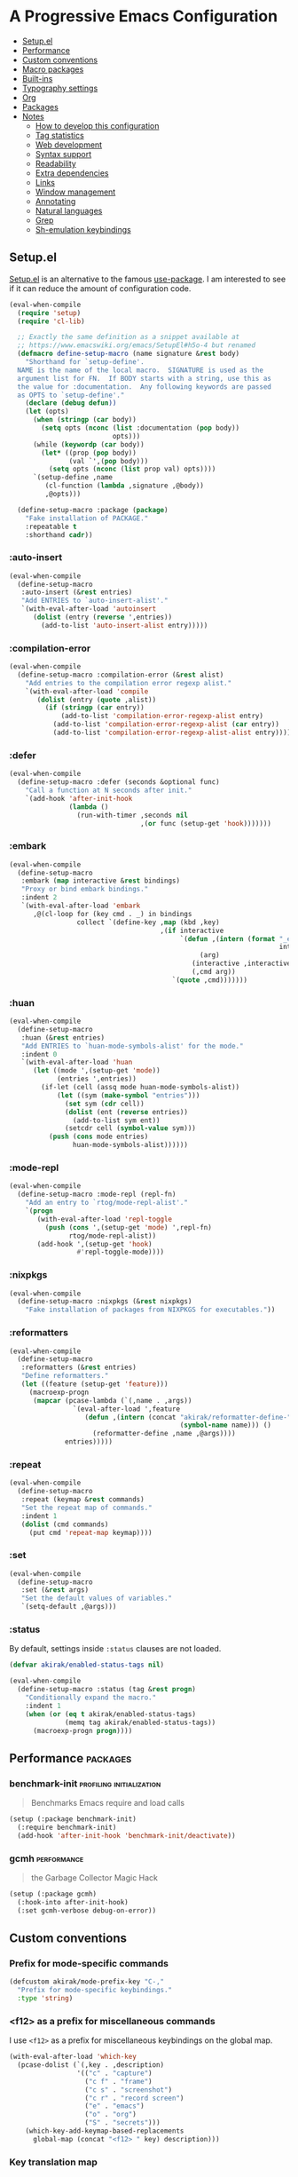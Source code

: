 * A Progressive Emacs Configuration
:PROPERTIES:
:TOC:      :include descendants :depth 1
:END:

:CONTENTS:
- [[#setupel][Setup.el]]
- [[#performance][Performance]]
- [[#custom-conventions][Custom conventions]]
- [[#macro-packages][Macro packages]]
- [[#built-ins][Built-ins]]
- [[#typography-settings][Typography settings]]
- [[#org][Org]]
- [[#packages][Packages]]
- [[#notes][Notes]]
  - [[#how-to-develop-this-configuration][How to develop this configuration]]
  - [[#tag-statistics][Tag statistics]]
  - [[#web-development][Web development]]
  - [[#syntax-support][Syntax support]]
  - [[#readability][Readability]]
  - [[#extra-dependencies][Extra dependencies]]
  - [[#links][Links]]
  - [[#window-management][Window management]]
  - [[#annotating][Annotating]]
  - [[#natural-languages][Natural languages]]
  - [[#grep][Grep]]
  - [[#sh-emulation-keybindings][Sh-emulation keybindings]]
:END:
** Setup.el
:PROPERTIES:
:SORTING_TYPE: a
:END:
[[https://git.sr.ht/~pkal/setup][Setup.el]] is an alternative to the famous [[https://github.com/jwiegley/use-package][use-package]].
I am interested to see if it can reduce the amount of configuration code.

#+begin_src emacs-lisp
  (eval-when-compile
    (require 'setup)
    (require 'cl-lib)

    ;; Exactly the same definition as a snippet available at
    ;; https://www.emacswiki.org/emacs/SetupEl#h5o-4 but renamed
    (defmacro define-setup-macro (name signature &rest body)
      "Shorthand for `setup-define'.
    NAME is the name of the local macro.  SIGNATURE is used as the
    argument list for FN.  If BODY starts with a string, use this as
    the value for :documentation.  Any following keywords are passed
    as OPTS to `setup-define'."
      (declare (debug defun))
      (let (opts)
        (when (stringp (car body))
          (setq opts (nconc (list :documentation (pop body))
                            opts)))
        (while (keywordp (car body))
          (let* ((prop (pop body))
                 (val `',(pop body)))
            (setq opts (nconc (list prop val) opts))))
        `(setup-define ,name
           (cl-function (lambda ,signature ,@body))
           ,@opts)))

    (define-setup-macro :package (package)
      "Fake installation of PACKAGE."
      :repeatable t
      :shorthand cadr))
#+end_src
*** :auto-insert
:PROPERTIES:
:CREATED_TIME: [2022-02-27 Sun 23:59]
:END:

#+begin_src emacs-lisp
  (eval-when-compile
    (define-setup-macro
     :auto-insert (&rest entries)
     "Add ENTRIES to `auto-insert-alist'."
     `(with-eval-after-load 'autoinsert
        (dolist (entry (reverse ',entries))
          (add-to-list 'auto-insert-alist entry)))))
#+end_src
*** :compilation-error
#+begin_src emacs-lisp
  (eval-when-compile
    (define-setup-macro :compilation-error (&rest alist)
      "Add entries to the compilation error regexp alist."
      `(with-eval-after-load 'compile
         (dolist (entry (quote ,alist))
           (if (stringp (car entry))
               (add-to-list 'compilation-error-regexp-alist entry)
             (add-to-list 'compilation-error-regexp-alist (car entry))
             (add-to-list 'compilation-error-regexp-alist-alist entry))))))
#+end_src
*** :defer
:PROPERTIES:
:CREATED_TIME: [2022-02-03 Thu 15:19]
:END:

#+begin_src emacs-lisp
  (eval-when-compile
    (define-setup-macro :defer (seconds &optional func)
      "Call a function at N seconds after init."
      `(add-hook 'after-init-hook
                 (lambda ()
                   (run-with-timer ,seconds nil
                                   ,(or func (setup-get 'hook)))))))
#+end_src
*** :embark
:PROPERTIES:
:CREATED_TIME: [2022-04-24 Sun 17:26]
:END:

#+begin_src emacs-lisp
  (eval-when-compile
    (define-setup-macro
     :embark (map interactive &rest bindings)
     "Proxy or bind embark bindings."
     :indent 2
     `(with-eval-after-load 'embark
        ,@(cl-loop for (key cmd . _) in bindings
                   collect `(define-key ,map (kbd ,key)
                                        ,(if interactive
                                             `(defun ,(intern (format "_embark-%s_%s"
                                                                      interactive cmd))
                                                  (arg)
                                                (interactive ,interactive)
                                                (,cmd arg))
                                           `(quote ,cmd)))))))
#+end_src
*** :huan
:PROPERTIES:
:CREATED_TIME: [2022-02-27 Sun 21:38]
:END:

#+begin_src emacs-lisp
  (eval-when-compile
    (define-setup-macro
     :huan (&rest entries)
     "Add ENTRIES to `huan-mode-symbols-alist' for the mode."
     :indent 0
     `(with-eval-after-load 'huan
        (let ((mode ',(setup-get 'mode))
              (entries ',entries))
          (if-let (cell (assq mode huan-mode-symbols-alist))
              (let ((sym (make-symbol "entries")))
                (set sym (cdr cell))
                (dolist (ent (reverse entries))
                  (add-to-list sym ent))
                (setcdr cell (symbol-value sym)))
            (push (cons mode entries)
                  huan-mode-symbols-alist))))))
#+end_src
*** :mode-repl
:PROPERTIES:
:CREATED_TIME: [2022-01-31 Mon 19:41]
:END:

#+begin_src emacs-lisp
  (eval-when-compile
    (define-setup-macro :mode-repl (repl-fn)
      "Add an entry to `rtog/mode-repl-alist'."
      `(progn
         (with-eval-after-load 'repl-toggle
           (push (cons ',(setup-get 'mode) ',repl-fn)
                 rtog/mode-repl-alist))
         (add-hook ',(setup-get 'hook)
                   #'repl-toggle-mode))))
#+end_src
*** :nixpkgs
#+begin_src emacs-lisp
  (eval-when-compile
    (define-setup-macro :nixpkgs (&rest nixpkgs)
      "Fake installation of packages from NIXPKGS for executables."))
#+end_src
*** :reformatters
:PROPERTIES:
:CREATED_TIME: [2022-02-28 Mon 23:59]
:END:

#+begin_src emacs-lisp
  (eval-when-compile
    (define-setup-macro
     :reformatters (&rest entries)
     "Define reformatters."
     (let ((feature (setup-get 'feature)))
       (macroexp-progn
        (mapcar (pcase-lambda (`(,name . ,args))
                  `(eval-after-load ',feature
                     (defun ,(intern (concat "akirak/reformatter-define-"
                                             (symbol-name name))) ()
                       (reformatter-define ,name ,@args))))
                entries)))))
#+end_src
*** :repeat
:PROPERTIES:
:CREATED_TIME: [2022-08-04 Thu 23:54]
:END:

#+begin_src emacs-lisp
  (eval-when-compile
    (define-setup-macro
     :repeat (keymap &rest commands)
     "Set the repeat map of commands."
     :indent 1
     (dolist (cmd commands)
       (put cmd 'repeat-map keymap))))
#+end_src
*** :set
:PROPERTIES:
:CREATED_TIME: [2022-02-28 Mon 11:30]
:END:

#+begin_src emacs-lisp
  (eval-when-compile
    (define-setup-macro
     :set (&rest args)
     "Set the default values of variables."
     `(setq-default ,@args)))
#+end_src
*** :status
By default, settings inside =:status= clauses are not loaded.

#+begin_src emacs-lisp
  (defvar akirak/enabled-status-tags nil)

  (eval-when-compile
    (define-setup-macro :status (tag &rest progn)
      "Conditionally expand the macro."
      :indent 1
      (when (or (eq t akirak/enabled-status-tags)
                (memq tag akirak/enabled-status-tags))
        (macroexp-progn progn))))
#+end_src
** Performance                                                    :packages:
# Note: Some of these should be loaded as early as possible.
*** benchmark-init                               :profiling:initialization:
#+begin_quote
Benchmarks Emacs require and load calls
#+end_quote

#+begin_src emacs-lisp
  (setup (:package benchmark-init)
    (:require benchmark-init)
    (add-hook 'after-init-hook 'benchmark-init/deactivate))
#+end_src
*** gcmh                                                      :performance:
#+begin_quote
the Garbage Collector Magic Hack
#+end_quote

#+begin_src emacs-lisp
  (setup (:package gcmh)
    (:hook-into after-init-hook)
    (:set gcmh-verbose debug-on-error))
#+end_src
** Custom conventions
*** Prefix for mode-specific commands
#+begin_src emacs-lisp
  (defcustom akirak/mode-prefix-key "C-,"
    "Prefix for mode-specific keybindings."
    :type 'string)
#+end_src
*** <f12> as a prefix for miscellaneous commands
I use =<f12>= as a prefix for miscellaneous keybindings on the global map.

#+begin_src emacs-lisp
  (with-eval-after-load 'which-key
    (pcase-dolist (`(,key . ,description)
                   '(("c" . "capture")
                     ("c f" . "frame")
                     ("c s" . "screenshot")
                     ("c r" . "record screen")
                     ("e" . "emacs")
                     ("o" . "org")
                     ("S" . "secrets")))
      (which-key-add-keymap-based-replacements
        global-map (concat "<f12> " key) description)))
#+end_src
*** Key translation map
#+begin_src emacs-lisp
  (setup key-translation-map
    (:status opinionated
      (global-set-key (kbd "M-r") nil)
      (define-key key-translation-map (kbd "M-r") (kbd "C-x r"))

      (define-key key-translation-map (kbd "C-9") (kbd "C-x x"))

      ;; Chromebook don't have physical function keys. They substitute
      ;; Search + num for function keys, but Search + 1 is hard to press,
      ;; especially when Search and Ctrl are swapped.
      ;; This is quite annoying, so I will use M-` as <f1>.
      (define-key key-translation-map (kbd "M-`") (kbd "<f1>"))))
#+end_src
*** Window management
#+begin_src emacs-lisp
  (defcustom akirak/display-popup-window-function #'pop-to-buffer
    "Function used to display popup windows."
    :type 'function)
#+end_src
** Macro packages                                                 :packages:
:PROPERTIES:
:SORTING_TYPE: a
:END:
*** el-patch                                                        :Emacs:
:PROPERTIES:
:CREATED_TIME: [2022-03-09 Wed 15:26]
:END:
#+begin_quote
Future-proof your Elisp
#+end_quote

#+begin_src emacs-lisp
(setup (:package el-patch))
#+end_src
*** COMMENT fullframe                                      :windows:ARCHIVE:
:PROPERTIES:
:CREATED_TIME: [2022-01-31 Mon 19:06]
:END:
#+begin_quote
Generalized automatic execution in a single frame
#+end_quote

#+begin_src emacs-lisp
(setup (:package fullframe))
#+end_src

For configuration, see [[https://git.sr.ht/~tomterl/fullframe][~tomterl/fullframe - sourcehut git]].
** Built-ins
:PROPERTIES:
:SORTING_TYPE: a
:END:
# Note: These should never fail.
*** abbrev
:PROPERTIES:
:CREATED_TIME: [2022-08-08 Mon 21:19]
:END:

#+begin_src emacs-lisp
  (setup abbrev
    (:set save-abbrevs nil)
    (:hook-into prog-mode text-mode minibuffer-setup)
    (:global "C-M-/" #'expand-abbrev)
    (:when-loaded
      (define-abbrev-table 'global-abbrev-table
        '(("jjb" "" akirak-insert-basename)
          ("jjB" "" akirak-insert-basename-pascalcased)
          ("jjp" "" akirak-insert-project-name)
          ("jjP" "" akirak-insert-project-name-pascalcased)
          ("jlisp" "" akirak-insert-from-lisp)
          ("jdate" "" akirak-insert-iso8601-date)
          ("jcal" "" akirak-insert-iso8601-read-date)
          ("jname" "" akirak-insert-user-full-name)
          ("jmail" "" akirak-insert-user-mail-address)
          ;; Acronyms
          ("wip" "WIP")
          ;; Common mistypes
          ("ort" "org")))))
#+end_src
*** autoinsert                                                    :expansion:
:PROPERTIES:
:CREATED_TIME: [2022-02-25 Fri 17:47]
:END:

#+begin_src emacs-lisp
  (setup autoinsert
    (:set auto-insert 'other
          auto-insert-query nil)
    (:with-mode auto-insert-mode
      (:hook-into after-init-hook)))
#+end_src
*** autorevert                                                         :IO:
:PROPERTIES:
:CREATED_TIME: [2022-01-03 Mon 23:59]
:END:

#+begin_src emacs-lisp
  (setup autorevert
    (:set auto-revert-avoid-polling t)
    (:with-mode global-auto-revert-mode
      (:hook-into after-init-hook)))
#+end_src
*** bindings
:PROPERTIES:
:CREATED_TIME: [2022-09-09 Fri 12:22]
:END:

#+begin_src emacs-lisp
  (setup bindings
    ;; Exclude global-mode-string from mode-line-misc-info.
    ;; See the settings for mini-modeline.
    (:set mode-line-misc-info nil))
#+end_src
*** bookmark
:PROPERTIES:
:CREATED_TIME: [2022-05-14 Sat 09:53]
:END:

#+begin_src emacs-lisp
  (setup bookmark
    (defun akirak/delete-bookmark-to-here ()
      "Delete a bookmark record to the current location, if any"
      (interactive)
      (bookmark-maybe-load-default-file)
      (cl-flet
          ((remk
             (record)
             (thread-last
               (cdr record)
               (seq-filter (pcase-lambda (`(,key . ,alist))
                             (memq key '(filename
                                         handler
                                         front-context-string))))
               (seq-sort-by (lambda (record)
                              (symbol-name (car record)))
                            #'string<))))
        (let ((this (bookmark-make-record)))
          (when-let (record (seq-find (lambda (record)
                                        (equal (remk record) (remk this)))
                                      bookmark-alist))
            ;; TODO This seem to be ineffective on bookmarks created using org-bookmark-heading.
            (bookmark--remove-fringe-mark
             (bookmark-get-bookmark (car record) 'noerror))
            (bookmark-delete (car record))
            (message "Deleted \"%s\"" (car record)))))))
#+end_src
*** browse-url
:PROPERTIES:
:CREATED_TIME: [2022-04-06 Wed 17:15]
:ID:       02a91209-86f8-412b-98f3-19a56e481df0
:END:

#+begin_src emacs-lisp
  (setup browse-url
    (:status personal
      (:set browse-url-browser-function #'akirak-browse-url-external-browser
            browse-url-secondary-browser-function #'akirak-browse-url-external-browser)))
#+end_src
*** buffer.c                                        :formatting:visual:
:PROPERTIES:
:CREATED_TIME: [2022-01-03 Mon 23:59]
:END:
#+begin_src emacs-lisp
  (setup buffer
    (:set buffer-file-coding-system 'utf-8
          fill-column 80
          indicate-empty-lines t
          truncate-lines nil))
#+end_src
**** Line spacing
#+begin_src emacs-lisp
  ;; buffer.c
  (setup line-spacing
    (:with-mode (org-mode markdown-mode)
      (:local-set line-spacing 0.5))
    (:with-mode (Help-mode helpful-mode Info-mode)
      (:local-set line-spacing 0.3))
    (:with-mode (eww-mode)
      (:local-set line-spacing 0.35))
    (:with-mode (nov-mode)
      (:local-set line-spacing 0.4)))
#+end_src
**** Tab width
#+begin_src emacs-lisp
  (setup tab-width
    (:set tab-width 2)
    (:with-mode (makefile-mode)
      (:local-set tab-width 4))
    (:with-mode (js-mode typescript-mode sh-mode python-mode)
      (:local-set tab-width 2)))
#+end_src
*** calc
:PROPERTIES:
:CREATED_TIME: [2022-07-03 Sun 15:16]
:END:

#+begin_src emacs-lisp
  (setup calc
    (:global "C-c q c" #'calc))
#+end_src
*** calendar
:PROPERTIES:
:CREATED_TIME: [2022-08-12 Fri 23:59]
:END:

#+begin_src emacs-lisp
  (setup calendar
    (add-to-list 'display-buffer-alist
                 '((major-mode . calendar-mode)
                   (display-buffer-in-side-window))))
#+end_src
*** callproc.c                                                    :process:
:PROPERTIES:
:CREATED_TIME: [2022-01-03 Mon 23:59]
:END:

#+begin_src emacs-lisp
  (setup callproc
    (:only-if (eq system-type 'windows-nt))
    (:set shell-file-name (executable-find "bash")))
#+end_src
*** compile                                                       :process:
:PROPERTIES:
:CREATED_TIME: [2022-01-03 Mon 23:59]
:END:

#+begin_src emacs-lisp
  (setup compile
    (:set compilation-auto-jump-to-first-error nil
          compilation-scroll-output t
          compilation-environment '("TERM=xterm-256color"))

    (:global "<f9>" #'recompile)

    ;; This code has been stolen from somewhere. I don't remember where, but the
    ;; same code can be found in many repositories on GitHub.
    (add-hook 'compilation-start-hook #'akirak/xterm-color-compilation-start)
    (defun akirak/xterm-color-compilation-start (proc)
      ;; We need to differentiate between compilation-mode buffers
      ;; and running as part of comint (which at this point we assume
      ;; has been configured separately for xterm-color)
      (when (eq (process-filter proc) 'compilation-filter)
        ;; This is a process associated with a compilation-mode buffer.
        ;; We may call `xterm-color-filter' before its own filter function.
        (set-process-filter
         proc
         (lambda (proc string)
           (funcall 'compilation-filter proc
                    (xterm-color-filter string))))))

    (:compilation-error
     (eslint "^\\(\\(?:ERROR\\|WARNING\\)\\) in \\([^z-a]*?\\):\\([[:digit:]]+\\):\\([[:digit:]]+\\)"
             2 3 4 (1 . 1))

     (eslint-fix "^\\(/home/.+\\)\n[[:space:]]+\\([[:digit:]]+\\):\\([[:digit:]]+\\)[[:space:]]+\\(\\(?:WARNING\\|error\\)\\)"
                 1 2 3 (4 . 4))

     (prettier "^\\[\\(\\(?:WARNING\\|error\\)\\)] \\([^z-a]*?\\): [^z-a]+(\\([[:digit:]]+\\):\\([[:digit:]]+\\))"
               2 3 4 (1 . 1))

     ;; Unused argument `hsuper` at default.nix:9:24-15:6
     (nix-linter " at \\([^:]+\\):\\([[:digit:]]+\\):\\([[:digit:]]+\\)-[[:digit:]]+:[[:digit:]]+$"
                 1 2 3)

     ;; path:67:23-45:
     (hlint "^\\([/[:alnum:]][./[:alnum:]]*\\):\\([[:digit:]]+\\):\\([[:digit:]]+\\)-[[:digit:]]+:[[:space:]]*\\(\\(?:Suggestion\\|Warning\\|error\\|warning\\)\\):[[:space:]].+"
            1 2 3 (4 . 4))

     ;; unknown
     ("^\\([/[:alnum:]][./[:alnum:]]*\\):(\\([[:digit:]]+\\),\\([[:digit:]]+\\))-([[:digit:]]+,[[:digit:]]+):[[:space:]]*\\(\\(?:Suggestion\\|Warning\\|error\\|warning\\)\\):[[:space:]].+"
      1 2 3 (4 . 4))

     ;; Emacs checkdoc/byte-compile, GHC, etc.
     ;; path:line:col: error:
     (emacs-lisp "\\([^:[:space:]]+\\):\\([[:digit:]]+\\):\\([[:digit:]]+\\):[[:space:]]*\\(?:Error\\|error\\):"
                 1 2 3 (4 . 4))

     ;; ** (SyntaxError) xxx/xxx/xxx.ex:97:29: syntax error before: '{'
     (iex "^\\*+([^z-a]+)\\([^:[:space:]]+\\):\\([[:digit:]]+\\):\\([[:digit:]]+\\):[[:space:]]*"
          1 2 3 (4 . 4))))
#+end_src
*** desktop
#+begin_src emacs-lisp
  (setup desktop
    (:when-loaded
      ;; Use `desktop-after-read-hook' to display a dashboard.
      (add-hook 'desktop-globals-to-save 'desktop-after-read-hook)))
#+end_src
*** dired                                                           :dired:
:PROPERTIES:
:CREATED_TIME: [2022-02-24 Thu 18:47]
:END:

#+begin_src emacs-lisp
  (setup dired
    (:set dired-recursive-copies 'always
          dired-recursive-deletes 'top)
    (:mode-repl akirak-vterm-for-dir)

    (:bind "h" #'dired-up-directory))
#+end_src
*** ediff-wind                                                       :diff:
:PROPERTIES:
:CREATED_TIME: [2022-01-03 Mon 23:59]
:END:

#+begin_src emacs-lisp
  (setup ediff-wind
    (:set ediff-window-setup-function #'ediff-setup-windows-plain))
#+end_src
*** eldoc                                                :help:development:
:PROPERTIES:
:CREATED_TIME: [2022-02-03 Thu 18:08]
:END:

#+begin_src emacs-lisp
  (setup eldoc
    (:with-hook turn-on-eldoc-mode
      (:hook-into emacs-lisp-mode))

    (:set eldoc-documentation-strategy 'eldoc-documentation-compose)
    (:global "C-c e" #'eldoc-doc-buffer))
#+end_src
*** elec-pair                             :prog_mode:text_mode:parentheses:
:PROPERTIES:
:CREATED_TIME: [2022-01-04 Tue 23:59]
:END:

#+begin_src emacs-lisp
  (setup elec-pair
    (:with-mode electric-pair-mode
      (:hook-into after-init-hook)))
#+end_src

While the mode is generally useful, the exception is =lispy-mode=, which overrides =self-insert-command= and conflicts with the features of the package.
*** electric                                                       :formatting:
:PROPERTIES:
:CREATED_TIME: [2022-01-04 Tue 23:59]
:END:

The built-in =electric= package provides the following modes:

- [ ] =electric-indent-mode= :: Use major-mode specific indentation functions instead?
- [ ] =electric-layout-mode= :: It may be useful in some programming modes
- [ ] =electric-quote-mode= :: Maybe I'll turn it on in some specific projects

#+begin_src emacs-lisp
  (setup electric)
#+end_src
*** elisp-mode                                    :Emacs__Lisp:major__mode:
:PROPERTIES:
:CREATED_TIME: [2022-02-03 Thu 17:55]
:END:

#+begin_src emacs-lisp
  (setup elisp-mode
    (:with-mode emacs-lisp-mode
      (:huan
        ("eval-after-load" "with-eval-after-load")
        ("add-hook" "remove-hook")
        ("advice-add" "advice-remove"))
      (:hook outline-minor-mode)
      (:local-set imenu-generic-expression
                  (append lisp-imenu-generic-expression
                          `(("Misc"
                             ,(rx bol "("
                                  (or (and "c" (not (any "l")))
                                      (any "ab" "d-z"))
                                  (* (any "-" alnum))
                                  "-"
                                  "def" (+ (not (any space)))
                                  (+ (any blank))
                                  (group (+ (not (any space control "\n()")))))
                             1)
                            ("Config"
                             "^(\\(?:setup\\|use-package\\)[[:blank:]]+\\_<\\([^[:space:]]+\\)"
                             1)))))

    (:auto-insert
     ("-tests?\\.el\\'" . (> ";;; -*- lexical-binding: t -*-\n\n"
                             "(require 'buttercup)\n"
                             "(require '" (replace-regexp-in-string
                                           "-tests?\\'" ""
                                           (file-name-base (buffer-file-name)))
                             ")\n\n"
                             _ "\n\n"
                             "(provide '" (file-name-base (buffer-file-name)) ")\n"))
     ("\\.el\\'" . (> ";;; "
                      (file-name-nondirectory (or buffer-file-name (buffer-name)))
                      " --- " _
                      " -*- lexical-binding: t -*-\n"
                      "\n\n\n"
                      "(provide '"
                      (file-name-base (or buffer-file-name (buffer-name)))
                      ")\n"
                      ";;; "
                      (file-name-nondirectory (or buffer-file-name (buffer-name)))
                      " ends here"))
     ("/recipes/.+\\'" . (> "(" (file-name-nondirectory (buffer-file-name))
                            " :fetcher github :repo \"" _ "\")")))

    (defun akirak/eval-buffer-or-load-file ()
      (interactive)
      (when (eq major-mode 'emacs-lisp-mode)
        (if buffer-file-name
            (load-file buffer-file-name)
          (eval-buffer)))))
#+end_src
*** executable
:PROPERTIES:
:CREATED_TIME: [2022-07-09 Sat 23:59]
:END:

#+begin_src emacs-lisp
  (setup executable
    (add-hook 'after-save-hook #'executable-make-buffer-file-executable-if-script-p))
#+end_src
*** fileio.c                                                        :files:
:PROPERTIES:
:CREATED_TIME: [2022-01-03 Mon 23:59]
:END:

#+begin_src emacs-lisp
  (setup fileio
    (:set delete-by-moving-to-trash t))
#+end_src
*** filelock.c                                                         :IO:
:PROPERTIES:
:CREATED_TIME: [2022-01-03 Mon 23:59]
:END:

#+begin_src emacs-lisp
  (setup filelock
    ;; lock files will kill `npm start'
    (:set create-lockfiles nil))
#+end_src
*** files                                                           :files:
:PROPERTIES:
:CREATED_TIME: [2022-01-03 Mon 23:59]
:END:

#+begin_src emacs-lisp
  (setup files
    (:set backup-by-copying t
          backup-directory-alist
          `(("." . ,(locate-user-emacs-file "backup/")))
          delete-old-versions t
          version-control t
          view-read-only t
          auto-mode-case-fold nil)

    (:status opinionated
      (:global "<f5>" #'revert-buffer)))
#+end_src

- Use =akirak-files-ensure-abbrev-list= to update =directory-abbrev-alist=. (see [[*akirak][akirak]]).

*** find-func
:PROPERTIES:
:CREATED_TIME: [2022-01-31 Mon 18:18]
:END:

#+begin_src emacs-lisp
  (setup find-func
    (:global "C-x M-l" #'find-library))
#+end_src
*** flymake                                                   :development:
:PROPERTIES:
:CREATED_TIME: [2022-03-19 Sat 16:33]
:END:

#+begin_src emacs-lisp
  (setup flymake
    (:bind "M-g M-n" #'flymake-goto-next-error
           "M-g M-p" #'flymake-goto-prev-error))
#+end_src
*** flyspell
:PROPERTIES:
:CREATED_TIME: [2022-09-03 Sat 23:59]
:END:

#+begin_src emacs-lisp
  (setup flyspell
    (:nixpkgs "hunspell")
    (:hook-into markdown-mode
                ;; For org-mode, set up hooks in .dir-locals.el of individual
                ;; projects
                git-commit-mode-hook)
    (:unbind "C-," "C-." "C-;" "C-M-i" "C-c $"))
#+end_src
*** fns.c and xfns.c                                                   :UI:
:PROPERTIES:
:CREATED_TIME: [2022-01-03 Mon 23:59]
:END:

#+begin_src emacs-lisp
  (setup fns
    (:set use-dialog-box nil))

  (setup xfns
    (:set x-gtk-use-system-tooltips nil))
#+end_src
*** frame                                                          :visual:
:PROPERTIES:
:CREATED_TIME: [2022-01-03 Mon 23:59]
:END:

#+begin_src emacs-lisp
  (setup frame
    (blink-cursor-mode -1)
    (set-frame-parameter nil 'alpha '(98 . 96))
    ;; suspend-frame is annoying, so I will disable it
    (:global "C-z" #'ignore))
#+end_src
*** help
:PROPERTIES:
:CREATED_TIME: [2022-09-03 Sat 23:59]
:END:

#+begin_src emacs-lisp
  (setup help
    (define-key help-map (kbd "C-h") nil))
#+end_src
*** hl-line                                                        :visual:
:PROPERTIES:
:CREATED_TIME: [2022-01-03 Mon 23:59]
:END:

#+begin_src emacs-lisp
  (setup hl-line
    (:with-mode hl-line-mode
      (:hook-into prog-mode-hook
                  text-mode-hook)))
#+end_src
*** image
:PROPERTIES:
:CREATED_TIME: [2022-04-27 Wed 07:16]
:END:

#+begin_src emacs-lisp
  (setup image
    (:nixpkgs "graphicsmagick")
    (:set image-use-external-converter t))
#+end_src
*** indent
:PROPERTIES:
:CREATED_TIME: [2022-01-05 Wed 21:08]
:END:

#+begin_src emacs-lisp
  (setup indent
    (:set tab-always-indent 'complete))
#+end_src
*** indent.c                                                   :formatting:
:PROPERTIES:
:CREATED_TIME: [2022-01-03 Mon 23:59]
:END:

#+begin_src emacs-lisp
  (setup indent
    (:set indent-tabs-mode nil)

    (defun akirak/turn-on-indent-tabs-mode ()
      (interactive)
      (setq indent-tabs-mode 1))

    (dolist (mode-hook '(makefile-mode-hook))
      (add-hook mode-hook 'akirak/turn-on-indent-tabs-mode)))
#+end_src
*** js-jsx-mode
:PROPERTIES:
:CREATED_TIME: [2022-05-03 Tue 23:14]
:END:

#+begin_src emacs-lisp
  (setup js-jsx-mode
    (:file-match "\\.jsx\\'")

    (:hook (defun akirak/setup-js-jsx-mode ()
             (require 'sgml-mode)))

    (:with-feature js
      (:bind "C-c C-e" #'akirak-sgml-close-tag)))
#+end_src
*** js-mode
:PROPERTIES:
:CREATED_TIME: [2022-05-03 Tue 23:43]
:END:

#+begin_src emacs-lisp
  (setup js-mode
    (:file-match "\\.c?js\\'")
    (:set js-indent-level 2))
#+end_src
*** keymap.c                                                  :keybindings:
:PROPERTIES:
:CREATED_TIME: [2022-03-19 Sat 23:59]
:END:

#+begin_src emacs-lisp
  (setup keymap.c
    (:status opinionated
      (:with-map minibuffer-local-map
        (:bind "C-u" #'backward-kill-sentence
               "C-w" #'backward-kill-word))))
#+end_src
*** menu-bar
:PROPERTIES:
:CREATED_TIME: [2022-02-03 Thu 19:22]
:END:

#+begin_src emacs-lisp
  (setup menu-bar
    (:status opinionated
      (:with-map ctl-x-map
        ;; I don't need kill-buffer when I have consult-buffer
        (:bind "k" #'kill-this-buffer))
      (:global "<f12> <f12>" #'toggle-debug-on-error)))
#+end_src
*** minibuf.c                                                  :minibuffer:
:PROPERTIES:
:CREATED_TIME: [2022-01-05 Wed 17:06]
:END:

Use the recommended settings for vertico.

#+begin_src emacs-lisp
  (setup minibuf.c
    ;; Do not allow the cursor in the minibuffer prompt
    (setq minibuffer-prompt-properties
          '(read-only t cursor-intangible t face minibuffer-prompt))
    (add-hook 'minibuffer-setup-hook #'cursor-intangible-mode)

    ;; Emacs 28: Hide commands in M-x which do not work in the current mode.
    ;; Vertico commands are hidden in normal buffers.
    ;; (setq read-extended-command-predicate
    ;;       #'command-completion-default-include-p)

    ;; Enable recursive minibuffers
    (setq enable-recursive-minibuffers t))
#+end_src

Resources:

- https://github.com/minad/vertico#configuration

*** minibuffer                                     :minibuffer:keybindings:
:PROPERTIES:
:CREATED_TIME: [2022-02-19 Sat 14:05]
:END:

#+begin_src emacs-lisp
  (setup minibuffer
    (:set completion-category-defaults nil
          completion-category-overrides
          '((file (styles partial-completion))
            (url (styles substring))))

    (define-key minibuffer-mode-map
                "~"
                (defun akirak/minibuffer-tilde ()
                  "During `find-file', replace the minibuffer input with the home directory."
                  (interactive)
                  (if minibuffer-completing-file-name
                      (progn
                        (delete-region (minibuffer-prompt-end) (point-max))
                        (goto-char (point-max))
                        (insert "~/"))
                    (insert "~"))))
    (define-key minibuffer-mode-map
                "/"
                (defun akirak/minibuffer-slash ()
                  "During `find-file', replace the minibuffer input with the root directory."
                  (interactive)
                  (if (and minibuffer-completing-file-name
                           (eq ?/ (char-after (1- (point)))))
                      (progn
                        (delete-region (minibuffer-prompt-end) (point-max))
                        (goto-char (point-max))
                        (insert "/"))
                    (insert "/")))))
#+end_src
*** mule
:PROPERTIES:
:CREATED_TIME: [2022-01-03 Mon 23:59]
:END:

#+begin_src emacs-lisp
  (setup mule-cmds
    (set-language-environment "UTF-8"))
#+end_src
*** outline                                                       :editing:
:PROPERTIES:
:CREATED_TIME: [2022-02-28 Mon 23:59]
:END:

#+begin_src emacs-lisp
  (setup outline
    (:with-mode outline-minor-mode
      (:status opinionated
        (:bind "M-RET" #'outline-insert-heading))))
#+end_src
*** paragraphs                                                       :text:
:PROPERTIES:
:CREATED_TIME: [2022-01-03 Mon 23:59]
:END:

#+begin_src emacs-lisp
  (setup paragraphs
    (:set sentence-end-double-space nil))
#+end_src
*** paren                                                     :parentheses:
:PROPERTIES:
:CREATED_TIME: [2022-01-03 Mon 23:59]
:END:

#+begin_src emacs-lisp
  (setup paren
    (:with-mode show-paren-mode
      (:hook-into after-init-hook)))
#+end_src
*** pixel-scroll
:PROPERTIES:
:CREATED_TIME: [2022-01-17 Mon 17:27]
:END:

#+begin_src emacs-lisp
  (setup pixel-scroll
    (:only-if (version<= "29" emacs-version)
              (:with-mode pixel-scroll-precision-mode
                ;; TODO: Find a better way to hook the minor mode
                (:hook-into find-file-hook
                            eww-mode-hook
                            help-mode-hook))))
#+end_src
*** process.c                                                     :process:
:PROPERTIES:
:CREATED_TIME: [2022-01-03 Mon 23:59]
:END:

#+begin_src emacs-lisp
  (setup process
    ;; Expand read-process-output-max for lsp-mode
    (:set read-process-output-max (* 1024 1024)))
#+end_src
*** profiler                                              :Emacs:profiling:
:PROPERTIES:
:CREATED_TIME: [2022-02-16 Wed 07:49]
:END:

#+begin_src emacs-lisp
  (setup profiler
    (defun akirak/profiler-toggle ()
      (interactive)
      (require 'profiler)
      (if (profiler-running-p)
          (progn
            (profiler-report)
            (profiler-stop)
            (profiler-reset))
        (call-interactively #'profiler-start)))

    (:status opinionated
      (:global "<f12> e p" akirak/profiler-toggle)))
#+end_src
*** project
:PROPERTIES:
:CREATED_TIME: [2022-02-06 Sun 17:00]
:END:
#+begin_quote
Operations on the current project
#+end_quote

#+begin_src emacs-lisp
  (setup (:package project)
    (:status opinionated
      (:when-loaded
        (:with-map ctl-x-map
          ;; Don't use c-x p for the prefix map.
          (:unbind "p")
          ;; Rebind the key
          (:bind "p" #'akirak-consult-project-file)))))
#+end_src
**** akirak-project
#+begin_src emacs-lisp
  (setup akirak-project
    (run-with-idle-timer 180 nil #'akirak-project-rescan)

    (with-eval-after-load "bindings"
      (define-key ctl-x-x-map "p" #'akirak-project-switch-to-recent-buffer)
      (define-key ctl-x-x-map "o" #'akirak-project-switch-between-impl-and-test)
      (define-key ctl-x-x-map "C" #'akirak-project-find-css)
      (define-key ctl-x-x-map "T" #'akirak-project-find-test)
      (define-key ctl-x-x-map "S" #'akirak-project-find-stories))

    (with-eval-after-load 'embark
      (define-key embark-file-map (kbd "+") #'akirak-project-init)))
#+end_src
*** prolog                                             :major__mode:Prolog:
:PROPERTIES:
:CREATED_TIME: [2022-02-19 Sat 19:33]
:END:

#+begin_src emacs-lisp
  (setup prolog
    (:file-match "\\.pl\\'"))
#+end_src
*** re-builder                                                     :regexp:
:PROPERTIES:
:CREATED_TIME: [2022-03-06 Sun 21:01]
:END:

#+begin_src emacs-lisp
  (setup re-builder
    (:set reb-re-syntax 'rx)

    (advice-add 'reb-empty-regexp
                :override
                (lambda ()
                  (cond ((reb-lisp-syntax-p) (el-patch-swap "'()" "`(and bol)"))
                        (t "")))))
#+end_src
*** recentf                                                 :history:files:
:PROPERTIES:
:CREATED_TIME: [2022-01-03 Mon 23:59]
:END:

#+begin_src emacs-lisp
  (setup recentf
    (:hook-into after-init-hook)
    (:set recentf-max-saved-items 1000
          recentf-auto-cleanup 'never))
#+end_src
*** register
:PROPERTIES:
:CREATED_TIME: [2022-01-05 Wed 17:05]
:END:

#+begin_src emacs-lisp
  (setup register
    ;; Show the register preview immediately
    (:set register-preview-delay 0))
#+end_src
*** repeat
:PROPERTIES:
:CREATED_TIME: [2022-08-04 Thu 23:53]
:END:

#+begin_src emacs-lisp
  (setup repeat
    (:hook-into after-init-hook)
    (:set repeat-echo-function #'ignore))
#+end_src
*** savehist                                                      :history:
:PROPERTIES:
:CREATED_TIME: [2022-01-05 Wed 17:08]
:END:

#+begin_src emacs-lisp
  (setup savehist
    (:hook-into after-init-hook))
#+end_src

This is a recommended setting for use with vertico. See https://github.com/minad/vertico#configuration.
*** saveplace                                                     :history:
:PROPERTIES:
:CREATED_TIME: [2022-01-03 Mon 23:59]
:END:

#+begin_src emacs-lisp
  (setup saveplace
    (:with-mode save-place-mode
      (:hook-into after-init-hook)))
#+end_src
*** sgml-mode
:PROPERTIES:
:CREATED_TIME: [2022-04-08 Fri 21:08]
:END:

#+begin_src emacs-lisp
  (setup sgml-mode
    (:with-map html-mode-map
      ;; I don't use facemenu commands, so save M-o
      (:unbind "M-o"))

    (:with-map sgml-mode-map
      (:bind "C-j" #'newline-and-indent
             [remap sgml-close-tag] #'akirak-sgml-close-tag))

    (defun akirak-sgml-close-tag ()
      (interactive)
      (let ((tag (car (save-excursion
                        (sgml-get-context)))))
        (when (and tag (sgml-tag-p tag))
          (if (and (> (point) (sgml-tag-start tag))
                   (< (point) (sgml-tag-end tag)))
              (progn
                (goto-char (sgml-tag-end tag))
                (save-excursion
                  (sgml-close-tag)))
            (sgml-close-tag))))))
#+end_src
*** shr
:PROPERTIES:
:CREATED_TIME: [2022-04-05 Tue 23:13]
:END:

#+begin_src emacs-lisp
  (setup shr
    ;; Set `shr-bullet' for ease of pasting into org.
    (:set shr-bullet "- "))
#+end_src
*** simple                                             :formatting:writing:
:PROPERTIES:
:CREATED_TIME: [2022-01-04 Tue 23:59]
:END:

#+begin_src emacs-lisp
  (setup simple
    (:set suggest-key-bindings nil)

    (:global [remap count-words-region] #'akirak/count-words-dwim
             [remap delete-horizontal-space] #'cycle-spacing
             [remap upcase-word] #'upcase-dwim
             [remap downcase-word] #'downcase-dwim
             [remap capitalize-word] #'capitalize-dwim)

    (defun akirak/count-words-dwim ()
      (interactive)
      (save-restriction
        (when (derived-mode-p 'org-mode)
          (narrow-to-region (save-excursion
                              (org-back-to-heading)
                              (org-end-of-meta-data t)
                              (point))
                            (save-excursion
                              (org-end-of-subtree)
                              (when (looking-at (rx bol))
                                (end-of-line 0))
                              (point))))
        (call-interactively #'count-words)))

    (:status opinionated
      (:global "C-w"
               (defun akirak/kill-region-or-backward-kill-word (&optional arg)
                 "If a region is active, run `kill-region'. Otherwise, run `backward-kill-word'."
                 (interactive "p")
                 (if (region-active-p)
                     (kill-region (region-beginning) (region-end))
                   (backward-kill-word arg)))
               ;; In place of zap-to-char
               "M-z" #'zap-up-to-char)
      (:with-mode prog-mode
        (:bind "C-a"
               (defun akirak/back-to-indentation-or-bol ()
                 (interactive)
                 (if (or (looking-at "^")
                         (string-match-p (rx (not (any space)))
                                         (buffer-substring-no-properties
                                          (line-beginning-position)
                                          (point))))
                     (back-to-indentation)
                   (beginning-of-line)))))))
#+end_src
*** startup
:PROPERTIES:
:CREATED_TIME: [2022-01-05 Wed 19:45]
:END:
#+begin_src emacs-lisp
  (setup startup
    (:set inihibit-startup-screen t
          initial-buffer-choice t
          initial-scratch-message nil
          initial-major-mode 'fundamental-mode))
#+end_src

=*scratch*= buffer is shown at startup.
You can set =initial-buffer-choice= to a function or a buffer name depending on the context.
**** Initialization time
#+begin_src emacs-lisp
  (add-hook 'emacs-startup-hook
            (defun akirak/show-init-time ()
              (message "Emacs initialized in %.3f sec with %d garbage collection(s)"
                       (float-time (time-subtract after-init-time before-init-time))
                       gcs-done)))
#+end_src
*** subr                                                               :UI:
:PROPERTIES:
:CREATED_TIME: [2022-01-03 Mon 23:59]
:END:

#+begin_src emacs-lisp
  (setup subr
    (fset 'yes-or-no-p 'y-or-n-p)

    (:status opinionated
      ;; (:global "C-h" 'backward-delete-char)
      ))
#+end_src

=C-h= is one of the sh-emulation bindings.
*** tempo
:PROPERTIES:
:CREATED_TIME: [2022-08-09 Tue 23:30]
:END:

#+begin_src emacs-lisp
  (setup tempo
    (advice-add 'tempo-insert-prompt-compat
                :before
                (defun akirak/tempo-bind-tab (&rest _args)
                  (local-set-key [tab] #'akirak/tempo-forward-mark)))

    (defun akirak/tempo-forward-mark ()
      (interactive)
      (unless (tempo-forward-mark)
        (local-unset-key [tab]))))
#+end_src
*** terminal.c                                                         :UI:
:PROPERTIES:
:CREATED_TIME: [2022-01-03 Mon 23:59]
:END:

#+begin_src emacs-lisp
  (setup terminal
    (:set ring-bell-function 'ignore))
#+end_src
*** tooltip                                                            :UI:
:PROPERTIES:
:CREATED_TIME: [2022-01-03 Mon 23:59]
:END:

#+begin_src emacs-lisp
  (setup tooltip
    (tooltip-mode -1))
#+end_src
*** transient
:PROPERTIES:
:CREATED_TIME: [2022-04-26 Tue 08:51]
:END:
#+begin_quote
Transient commands
#+end_quote

#+begin_src emacs-lisp
  (setup (:package transient))
#+end_src

Because transient is developed by the maintainer of magit, it is better to update them together.
Thus I will explicitly install this package rather than using the built-in version.
*** vc-hooks                                                           :VC:
:PROPERTIES:
:CREATED_TIME: [2022-01-03 Mon 23:59]
:END:

#+begin_src emacs-lisp
  (setup vc-hooks
    (:set vc-follow-symlinks t
          vc-make-backup-files t))
#+end_src
*** view                                                       :navigation:
:PROPERTIES:
:CREATED_TIME: [2022-01-03 Mon 23:59]
:END:

#+begin_src emacs-lisp
  (setup view
    (:set view-inhibit-help-message t)

    (:with-map view-mode-map
      (:bind
       [remap scroll-up-command] #'View-scroll-half-page-forward
       [remap scroll-down-command] #'View-scroll-half-page-backward)))
#+end_src
*** whitespace                                          :visual:formatting:
:PROPERTIES:
:CREATED_TIME: [2022-01-04 Tue 23:59]
:END:

#+begin_src emacs-lisp
  (setup whitespace
    (:set whitespace-style
          '(face trailing missing-newline-at-eof tab-mark))
    (:hook-into prog-mode
                text-mode
                conf-mode
                sgml-mode)

    (:status theme
      (:set whitespace-trailing
            '(((t (:underline (:color "firebrick"
                                      :style wave
                                      :position nil))))))))
#+end_src
*** windmove                                                      :windows:
:PROPERTIES:
:CREATED_TIME: [2022-01-31 Mon 20:16]
:END:

#+begin_src emacs-lisp
  (setup windmove
    (:status opinionated
      (add-hook 'after-init-hook
                (defun akirak/setup-windmove ()
                  (windmove-default-keybindings 'control)))

      ;; extra keybindings
      ;; See also windswap
      (:global "C-c [" #'windmove-left
               "C-c ]" #'windmove-right)))
#+end_src
*** window                                                     :navigation:
:PROPERTIES:
:CREATED_TIME: [2022-01-03 Mon 23:59]
:END:

#+begin_src emacs-lisp
  (setup window
    (:set recenter-positions '(top middle bottom))

    (defun akirak/scroll-half-height (&optional window)
      (/ (1- (window-height (or window (selected-window)))) 2))

    (let ((modes '(help-mode
                   helpful-mode
                   devdocs-mode
                   ghelp-page-mode)))
      (add-to-list 'display-buffer-alist
                   `((or ,@(mapcar (lambda (mode) (cons 'major-mode mode))
                                   modes))
                     display-buffer-reuse-mode-window
                     mode ,@modes)
                   t))

    (:global
     "C-x c" #'akirak-window-raise-below-window
     ;; TODO: scroll-other-window and scroll-other-window-down
     [remap scroll-up-command]
     (defun akirak/scroll-half-page-forward (&optional arg)
       (interactive "P")
       (if (numberp arg)
           (scroll-up arg)
         (scroll-up (akirak/scroll-half-height))))
     [remap scroll-down-command]
     (defun akirak/scroll-half-page-backward (&optional arg)
       (interactive "P")
       (if (numberp arg)
           (scroll-down arg)
         (scroll-down (akirak/scroll-half-height))))))
#+end_src
*** winner                                                :history:windows:
:PROPERTIES:
:CREATED_TIME: [2022-01-03 Mon 23:59]
:END:

#+begin_src emacs-lisp
  (setup winner
    (:hook-into after-init-hook)

    (:status opinionated
      (:with-map ctl-x-map
        (:bind "," #'winner-undo
               "." #'winner-redo))
      (:repeat ctl-x-map
        winner-undo)))
#+end_src
*** woman
:PROPERTIES:
:CREATED_TIME: [2022-01-31 Mon 18:16]
:END:

#+begin_src emacs-lisp
  (setup woman
    (:global "<f1> M-m" #'woman))
#+end_src
*** xdisp.c
:PROPERTIES:
:CREATED_TIME: [2022-01-09 Sun 23:22]
:END:

#+begin_src emacs-lisp
  (setup xdisp
    ;; I have never encountered a situation where I need to deal with R-L
    ;; direction so far
    (:set bidi-inhibit-bpa t
          bidi-display-reordering 'left-to-right
          bidi-paragraph-direction 'left-to-right))
#+end_src
** Typography settings                                              :visual:
*** Theme packages                                        :packages:
# Note: Theme packages don't depend on other packages, so they can be loaded earlier than others.
# I want a separate section for themes to add this comment.

The following theme packages are bundled with configuration:

#+begin_src emacs-lisp
  (setup (:package color-theme-sanityinc-tomorrow))

  (setup (:package poet-theme))
#+end_src

No theme is set by default.
You can load a theme on startup by adding command line arguments to Emacs, e.g.

#+begin_src sh
  emacs --eval "(when init-file-user (require 'doom-themes) (load-theme 'doom-tomorrow-night t))"
#+end_src
*** Font families
You need to install the font separately.

#+begin_src emacs-lisp
  (defcustom akirak/base-face-family-alist
    '((default . "Cascadia Code")
      (fixed-pitch . "Cascadia Code")
      (variable-pitch . "DejaVu Serif"))
    "Alist of font families for faces."
    :type '(alist :key-type symbol
                  :value-type string)
    :set (lambda (symbol value)
           (set symbol value)
           (when window-system
             (let ((families (font-family-list)))
               (pcase-dolist (`(,face . ,family) value)
                 (if (member family families)
                     (set-face-attribute face nil :family family)
                   (message "Font family %s is not installed" family)
                   (delq (assq face value) value)
                   (set symbol value)))))))

  (eval-after-load 'outline
    (defun akirak/set-outline-families ()
      (when-let (family (cdr (assq 'variable-pitch akirak/base-face-family-alist)))
        (dolist (x '(outline-1
                     outline-2
                     outline-3
                     outline-4
                     outline-5
                     outline-6
                     outline-7
                     outline-8))
          (set-face-attribute x nil :family family)))))

  (eval-after-load 'org
    (defun akirak/set-org-faces ()
      (set-face-attribute 'org-tag nil :inherit 'fixed-pitch)
      (set-face-attribute 'org-todo nil :inherit 'fixed-pitch)))
#+end_src
*** Font size and line spacing
Override font heights for certain faces.

I think it would be better to create my own theme, but I don't have enough time for it.

#+begin_src emacs-lisp
  (defcustom akirak/font-height 107
    "Default height of the font."
    :group 'akirak
    :type 'integer
    :set (lambda (sym value)
           (set sym value)
           (set-face-attribute 'default nil :height value)))

  (eval-after-load 'outline
    (defun akirak/apply-outline-font-heights ()
      (set-face-attribute 'outline-1 nil :height 1.54)
      (set-face-attribute 'outline-2 nil :height 1.41)
      (set-face-attribute 'outline-3 nil :height 1.3)
      (set-face-attribute 'outline-4 nil :height 1.19)
      (set-face-attribute 'outline-5 nil :height 1.1)
      (set-face-attribute 'outline-6 nil :height 1.07)
      (set-face-attribute 'outline-7 nil :height 1.03)
      (set-face-attribute 'outline-8 nil :height 1.0)))

  (eval-after-load 'org
    (defun akirak/apply-org-font-heights ()
      (set-face-attribute 'org-tag nil :height (ceiling (* 1.05 akirak/font-height)))))

  (eval-after-load 'shr
    (defun akirak/apply-shr-font-heights ()
      (set-face-attribute 'shr-text nil :height 1.3)))
#+end_src
*** Width and wrap
#+begin_src emacs-lisp
  (setq akirak/default-body-width 86)
#+end_src
** Org                                                            :packages:
:PROPERTIES:
:SORTING_TYPE: a
:END:
Embrace Org as a common document format for Emacs.
*** citar                                                    :bibliography:
:PROPERTIES:
:CREATED_TIME: [2022-02-23 Wed 23:59]
:END:
#+begin_quote
Citation-related commands for org, latex, markdown
#+end_quote

#+begin_src emacs-lisp
(setup (:package citar))
#+end_src
*** doct                                                          :capture:
:PROPERTIES:
:CREATED_TIME: [2022-02-16 Wed 20:08]
:END:
#+begin_quote
DOCT: Declarative Org capture templates
[[https://github.com/progfolio/doct]]
#+end_quote

#+begin_src emacs-lisp
(setup (:package doct))
#+end_src
*** ob-mermaid
:PROPERTIES:
:CREATED_TIME: [2022-08-17 Wed 13:53]
:END:
#+begin_quote
org-babel support for mermaid evaluation
[[https://github.com/arnm/ob-mermaid]]
#+end_quote

#+begin_src emacs-lisp
(setup (:package ob-mermaid))
#+end_src
*** ob-restclient
:PROPERTIES:
:CREATED_TIME: [2022-06-14 Tue 18:27]
:END:
#+begin_quote
org-babel functions for restclient-mode
#+end_quote

#+begin_src emacs-lisp
(setup (:package ob-restclient))
#+end_src
*** org
#+begin_quote
Outline-based notes management and organizer
#+end_quote

#+begin_src emacs-lisp
  (setup (:package org)
    (:with-mode org-mode
      (:set org-log-done 'time
            org-log-into-drawer t
            org-startup-folded 'content
            org-startup-indented t
            org-startup-truncated nil
            org-enforce-todo-dependencies t
            org-use-speed-commands t
            org-track-ordered-property-with-tag t
            org-extend-today-until 5
            ;; https://yiufung.net/post/org-mode-hidden-gems-pt1/
            org-cycle-separator-lines 0
            org-blank-before-new-entry '((heading . nil)
                                         (plain-list-item . auto))
            org-imenu-depth 6
            ;; Prevent an annoying behaviour probably due to org's bug.
            org-link-search-must-match-exact-headline t
            org-catch-invisible-edits 'show-and-error
            ;; Prevent from saving org-refile and org-capture locations to bookmarks
            org-bookmark-names-plist nil)

      (advice-add #'org-insert-heading-respect-content
                  :around #'akirak-org-ad-around-insert-heading)
      (advice-add #'org-insert-todo-heading-respect-content
                  :around #'akirak-org-ad-around-insert-heading)
      (advice-add 'org-meta-return
                  :around #'akirak-org-meta-return-split-block-advice)
      (:hook #'akirak-org-protected-mode)

      (:global "C-c o" #'org-open-at-point-global)

      (:when-loaded
        (add-to-list 'display-buffer-alist
                     '("\\*Org Select\\*"
                       (display-buffer-in-side-window
                        '((side . bottom))))
                     t)
        (setq org-structure-template-alist
              (seq-sort-by #'car #'string-collate-lessp
                           (cl-remove-duplicates
                            (append '(("d" . "definition")
                                      ("t" . "toc"))
                                    org-structure-template-alist)
                            :key #'car
                            :test #'equal)))

        (require 'el-patch)
        (el-patch-defun org-add-log-note (&optional _purpose)
          "Pop up a window for taking a note, and add this note later."
          (remove-hook 'post-command-hook 'org-add-log-note)
          (setq org-log-setup nil)
          (setq org-log-note-window-configuration (current-window-configuration))
          (el-patch-remove (delete-other-windows))
          (move-marker org-log-note-return-to (point))
          (pop-to-buffer-same-window (marker-buffer org-log-note-marker))
          (goto-char org-log-note-marker)
          (org-switch-to-buffer-other-window "*Org Note*")
          (erase-buffer)
          (if (memq org-log-note-how '(time state))
              (org-store-log-note)
            (let ((org-inhibit-startup t)) (org-mode))
            (insert (format "# Insert note for %s.
  # Finish with C-c C-c, or cancel with C-c C-k.\n\n"
                            (cl-case org-log-note-purpose
                              (clock-out "stopped clock")
                              (done "closed todo item")
                              (reschedule "rescheduling")
                              (delschedule "no longer scheduled")
                              (redeadline "changing deadline")
                              (deldeadline "removing deadline")
                              (refile "refiling")
                              (note "this entry")
                              (state
                               (format "state change from \"%s\" to \"%s\""
                                       (or org-log-note-previous-state "")
                                       (or org-log-note-state "")))
                              (t (error "This should not happen")))))
            (when org-log-note-extra (insert org-log-note-extra))
            (setq-local org-finish-function 'org-store-log-note)
            (run-hooks 'org-log-buffer-setup-hook))))))
#+end_src
**** org-modules
#+begin_src emacs-lisp
  (setq org-modules
        '(org-id
          org-clock
          org-crypt
          ;; Exporters
          ox-gfm
          ;; Built-in link types I need
          ol-info
          ol-eww
          ;; Ensure the library is used when creating a bookmark
          org-bookmark-heading
          ;; See fanyi
          ol-fanyi
          ))
#+end_src
**** Completion
#+begin_src emacs-lisp
  (setup org-mode
    ;; When `org-tag-persistent-alist' is non-nil,
    ;; `org-current-tag-alist' is set, and tags from
    ;; `org-get-buffer-tags' are unavailable in completion.
    ;;
    ;; To provide non-persistent tags, enable this option to
    ;; feed tags from all agenda files.
    ;;
    ;; This will be safe, since I use categories instead of
    ;; tags to identify work projects.
    (:set org-complete-tags-always-offer-all-agenda-tags t)

    ;; https://emacs.stackexchange.com/questions/21171/company-mode-completion-for-org-keywords
    (:hook (defun akirak-org-add-completion-at-point ()
             (add-hook 'completion-at-point-functions 'pcomplete-completions-at-point
                       nil t))))
#+end_src
**** Display settings
#+begin_src emacs-lisp
  (setup org
    ;; Based on https://lepisma.xyz/2017/10/28/ricing-org-mode/
    (:set org-ellipsis " ⌄ "
          org-pretty-entities t
          org-hide-emphasis-markers t
          org-fontify-whole-heading-line t
          org-fontify-done-headline nil
          org-fontify-quote-and-verse-blocks t)

    (:when-loaded
      ;; This evaluation is a bit slow, so defer it to the library load time.
      org-image-actual-width (ignore-errors
                               (* 80 (/ (frame-text-width)
                                        (frame-width))))))
#+end_src
**** Keybindings
#+begin_src emacs-lisp
  (setup org
    (:with-mode org-mode
      (:status opinionated
        (:set org-special-ctrl-a/e t
              org-M-RET-may-split-line nil)

        (:hook #'akirak-org-eldoc-setup)

        (:global "M-g h" #'akirak-org-avy-heading
                 "<S-menu>" #'akirak-org-clocked-entry-or-agenda)

        (:unbind "C-'"
                 ;; I don't use any of these bindings and want to use them for other purposes
                 "C-c ["
                 "C-c ]")
        (:bind akirak/mode-prefix-key (lookup-key org-mode-map (kbd "C-c C-x"))
               "<" #'akirak-org-angle-open
               "[" #'akirak-org-square-open
               "*" #'akirak-org-bold
               "/" #'akirak-org-italic
               "_" #'akirak-org-underlined
               "=" #'akirak-org-verbatim
               "~" #'akirak-org-code
               "+" #'akirak-org-strike-through
               "C-c b" #'akirak-org-select-region-dwim
               "C-c C-x h" #'org-edit-headline
               "C-c C-x t" #'akirak-org-table-create-or-edit
               "C-c C-x y" #'akirak-org-yank-into-new-block
               "C-c C-x ' c" #'akirak-org-avy-clone-subtree
               "C-c C-x ' r" #'avy-org-refile-as-child
               "C-c C-x C-w" #'org-cut-subtree
               ;; M-up/down/left/right is unavailable on Chromebooks, so I need
               ;; alternative bindings for commands bound on those keys.
               "M-n" #'org-metadown
               "M-p" #'org-metaup
               "M-H" #'org-shiftmetaleft
               "M-L" #'org-shiftmetaright
               "M-g a" (defun akirak/org-goto-beginnning-of-content ()
                         (interactive)
                         (org-back-to-heading)
                         (org-end-of-meta-data t)
                         (when (org-at-heading-p)
                           (org-open-line 1)))
               "M-g e" (defun akirak/org-goto-before-next-heading ()
                         (interactive)
                         (org-next-visible-heading 1)
                         (re-search-backward (rx (+ (any "\n"))) nil t))
               "C-M-u" (defun akirak/org-up-element ()
                         (interactive)
                         (org-up-element)
                         (org-show-entry)))

        (:with-map org-read-date-minibuffer-local-map
          (:bind "C-p" (defun akirak/org-calendar-previous-week ()
                         (interactive)
                         (org-eval-in-calendar '(calendar-forward-week -1)))
                 "C-n" (defun akirak/org-calendar-next-week ()
                         (interactive)
                         (org-eval-in-calendar '(calendar-forward-week 1)))
                 "<tab>" (defun akirak/org-calendar-next-day ()
                           (interactive)
                           (org-eval-in-calendar '(calendar-forward-day 1)))
                 "<S-iso-lefttab>" (defun akirak/org-calendar-previous-day ()
                                     (interactive)
                                     (org-eval-in-calendar '(calendar-forward-day -1))))))))
#+end_src
**** org-agenda
:PROPERTIES:
:CREATED_TIME: [2022-02-25 Fri 22:12]
:END:

#+begin_src emacs-lisp
  (setup org-agenda
    (:set org-agenda-start-with-clockreport-mode nil
          org-agenda-remove-tags nil
          org-agenda-use-tag-inheritance t
          org-agenda-sticky nil
          org-agenda-restore-windows-after-quit t
          org-agenda-window-setup 'current-window)

    (:global "<f12> o a" #'org-agenda)
    (define-key help-map (kbd "M-a")
                (defun akirak/org-default-agenda ()
                  (interactive)
                  (org-agenda nil "a")))

    ;; A function advice to prevent the default behavior which run
    ;; `delete-other-windows' to show a completion window.
    (advice-add 'delete-other-windows
                :before-while
                (defun akirak/org-allow-delete-other-windows-p (&rest _args)
                  (not (memq this-command '(org-todo
                                            org-agenda-todo
                                            org-agenda))))))
#+end_src
**** org-babel (ob)
:PROPERTIES:
:CREATED_TIME: [2022-02-25 Fri 22:37]
:END:

#+begin_src emacs-lisp
  (setup ob
    (:set org-confirm-babel-evaluate nil
          org-babel-load-languages
          '((shell . t)
            (emacs-lisp . t)
            (restclient . t)
            (mermaid . t)
            (sqlite . t))))
#+end_src
**** org-capture
:PROPERTIES:
:CREATED_TIME: [2022-02-24 Thu 12:45]
:END:

#+begin_src emacs-lisp
  (setup org-capture
    (:when-loaded
      (require 'el-patch)
      (el-patch-defun org-capture-place-template (&optional inhibit-wconf-store)
        "Insert the template at the target location, and display the buffer.
  When INHIBIT-WCONF-STORE is non-nil, don't store the window configuration, as it
  may have been stored before."
        (unless inhibit-wconf-store
          (org-capture-put :return-to-wconf (current-window-configuration)))
        (el-patch-remove (delete-other-windows))
        (org-switch-to-buffer-other-window
         (org-capture-get-indirect-buffer (org-capture-get :buffer) "CAPTURE"))
        (widen)
        (org-show-all)
        (goto-char (org-capture-get :pos))
        (setq-local outline-level 'org-outline-level)
        (pcase (org-capture-get :type)
          ((or `nil `entry) (org-capture-place-entry))
          (`table-line (org-capture-place-table-line))
          (`plain (org-capture-place-plain-text))
          (`item (org-capture-place-item))
          (`checkitem (org-capture-place-item)))
        (setq-local org-capture-current-plist org-capture-plist)
        (org-capture-mode 1))))
#+end_src
**** org-clock
:PROPERTIES:
:CREATED_TIME: [2022-02-25 Fri 22:13]
:END:

#+begin_src emacs-lisp
  (setup org-clock
    (:set org-clock-history-length 20
          org-clock-goto-may-find-recent-task nil
          org-clock-mode-line-total 'today
          org-clock-out-remove-zero-time-clocks t
          org-clock-persist t
          org-clock-persist-query-resume nil
          ;; Set for mini-modeline
          org-clock-string-limit 40))
#+end_src
**** org-habit
:PROPERTIES:
:CREATED_TIME: [2022-02-25 Fri 22:15]
:END:

#+begin_src emacs-lisp
  (setup org-habit
    (:set org-habit-following-days 7
          org-habit-graph-column 55
          org-habit-preceding-days 14
          org-habit-scheduled-past-days 7
          org-habit-show-done-always-green t))
#+end_src
**** org-id
#+begin_src emacs-lisp
  (setup org-id
    (:set org-id-link-to-org-use-id t))
#+end_src
**** org-link (ol)
#+begin_src emacs-lisp
  (setup ol
    (:status opinionated
      (:global "C-c l" #'org-store-link)))
#+end_src
**** org-refile
:PROPERTIES:
:CREATED_TIME: [2022-02-25 Fri 22:15]
:END:

#+begin_src emacs-lisp
  (setup org-refile
    (:set org-log-refile nil
          org-refile-targets '((nil :maxlevel . 99)
                               (org-agenda-files :maxlevel . 99))
          org-outline-path-complete-in-steps nil
          org-refile-allow-creating-parent-nodes 'confirm
          org-refile-use-outline-path 'full-file-path))
#+end_src
**** org-src
:PROPERTIES:
:CREATED_TIME: [2022-02-25 Fri 22:16]
:END:

#+begin_src emacs-lisp
  (setup org-src
    (:set org-src-tab-acts-natively t
          org-src-window-setup 'current-window))
#+end_src
**** Tags
#+begin_src emacs-lisp
  (setup org-tags
    (:set org-group-tags t
          org-tags-exclude-from-inheritance '("ORDERED" "crypt")))
#+end_src
*** orgabilize
:PROPERTIES:
:CREATED_TIME: [2022-04-15 Fri 23:59]
:END:
#+begin_quote
Converts web pages into Org
[[https://github.com/akirak/orgabilize.el]]
#+end_quote

#+begin_src emacs-lisp
  (setup (:package orgabilize)
    (:nixpkgs "readability-cli")
    (add-hook 'org-ctrl-c-ctrl-c-hook #'orgabilize-update-link-title)
    ;; (with-eval-after-load 'embark
    ;;   (define-key embark-url-map (kbd "r")
    ;;               (defun akirak/embark-archive-url-to-org (url)
    ;;                 (interactive "s")
    ;;                 (orgabilize-org-archive url))))
    (:embark embark-url-map "s"
      ("r" orgabilize-org-archive)))
#+end_src
*** org-autolist
:PROPERTIES:
:CREATED_TIME: [2022-02-25 Fri 19:26]
:END:
#+begin_quote
Improved list management in org-mode
#+end_quote

#+begin_src emacs-lisp
  (setup (:package org-autolist)
    (:hook-into org-mode-hook))
#+end_src
*** org-bb
:PROPERTIES:
:CREATED_TIME: [2022-04-13 Wed 23:59]
:END:
#+begin_quote
Defining todo blockers in a block
[[https://github.com/akirak/org-blockers-block]]
#+end_quote

#+begin_src emacs-lisp
  (setup (:package org-bb)
    (with-eval-after-load 'org
      (org-bb-mode t)))
#+end_src
*** org-bookmark-heading
:PROPERTIES:
:CREATED_TIME: [2022-02-25 Fri 19:26]
:END:
#+begin_quote
Emacs bookmark support for org-mode
#+end_quote

#+begin_src emacs-lisp
  (setup (:package org-bookmark-heading)
    (:set org-bookmark-heading-make-ids t))
#+end_src
*** org-dog
:PROPERTIES:
:CREATED_TIME: [2022-03-03 Thu 16:26]
:END:
#+begin_quote
A programmable workflow layer for Org mode
[[https://github.com/akirak/org-dog]]
#+end_quote

#+begin_src emacs-lisp
  (setup (:package org-dog)
    (with-eval-after-load 'org-id
      (org-dog-id-mode t))
    (add-hook 'org-mode-hook #'org-dog-file-mode-maybe)

    (:global "M-g M-/" #'org-dog-find-file
             "<f12> o o" #'org-dog-overview)

    (:set org-dog-context-path-patterns
          `(("^\\.github/" . "services/github.com")
            ("\\.h?eex\\'" . "programming/elixir")))

    (:with-feature org
      (:with-map org-mode-map
        (:bind "C-x i" #'org-dog-insert-internal-link)))

    (add-hook 'org-dog-file-mode-hook #'org-dog-header-line-enable)

    (add-hook 'org-dog-file-registration-hook
              (defun akirak/org-dog-add-agenda-file (file-obj)
                (when (string-match-p (rx bol
                                          (or "meta"
                                              (and "personal/" (+ (not (any "/"))) eol)
                                              "work-context"))
                                      (oref file-obj relative))
                  (add-to-list 'org-agenda-files (oref file-obj absolute)))))

    ;; Add all file tags in the registered files to the persistent tag alist.
    ;; This is important for the propagation feature of org-dog-datetree.el.
    (add-hook 'org-dog-file-registration-hook
              (defun akirak/org-dog-add-file-tags (file-obj)
                (org-dog-with-file-header (oref file-obj absolute)
                  (dolist (tag org-file-tags)
                    (unless (assoc tag org-tag-persistent-alist)
                      (setq org-tag-persistent-alist
                            (append org-tag-persistent-alist
                                    (list (list (substring-no-properties tag))))))))))

    (add-hook 'org-dog-reload-hook
              (defun akirak/org-dog-add-extra-agenda-files ()
                (require 'org-dog-overview)
                (setq org-agenda-files
                      (thread-last
                        (org-dog-overview-scan org-agenda-files :fast t)
                        (mapcar #'car)
                        (reverse)))))

    (:when-loaded
      (:also-load org-dog-embark
                  org-dog-facade))

    (with-eval-after-load 'org-dog-overview
      (define-key org-dog-overview-mode-map
                  (kbd "+") #'org-dog-add-header-link)))
#+end_src
**** consult-org-dog
:PROPERTIES:
:CREATED_TIME: [2022-03-04 Fri 20:33]
:END:
#+begin_quote
 
[[https://github.com/akirak/org-dog]]
#+end_quote

#+begin_src emacs-lisp
  (setup (:package consult-org-dog))
#+end_src
**** octopus
:PROPERTIES:
:CREATED_TIME: [2022-08-21 Sun 16:36]
:END:
#+begin_quote
Transient commands for Org Dog
[[https://github.com/akirak/org-dog]]
#+end_quote

#+begin_src emacs-lisp
  (setup (:package octopus)
    (:global "M-g M-o" #'octopus-find-file
             "M-s M-o" #'octopus-find-node)

    (:with-feature org
      (:when-loaded
        (:with-map org-mode-map
          (:bind "C-c C-x r" #'octopus-refile)))))
#+end_src
**** org-dog-embark
:PROPERTIES:
:CREATED_TIME: [2022-03-03 Thu 16:26]
:END:
#+begin_quote
An example embark configuration for org-dog
[[https://github.com/akirak/org-dog]]
#+end_quote

#+begin_src emacs-lisp
  (setup (:package org-dog-embark))
#+end_src
**** org-dog-export
#+begin_quote
Export Org contents to various formats
[[https://github.com/akirak/org-dog]]
#+end_quote

#+begin_src emacs-lisp
  (setup (:package org-dog-export))
#+end_src
**** org-dog-facade
:PROPERTIES:
:CREATED_TIME: [2022-03-04 Fri 20:33]
:END:
#+begin_quote
Facade Org files
[[https://github.com/akirak/org-dog]]
#+end_quote

#+begin_src emacs-lisp
  (setup (:package org-dog-facade)
    (add-hook 'org-capture-prepare-finalize-hook
              #'akirak/org-dog-datetree-propagate)
    (:set org-dog-datetree-propagate-on-refile t
          org-dog-datetree-generate-id-on-refile t)

    (defun akirak/org-dog-datetree-propagate ()
      (require 'org-reverse-datetree)
      (require 'org-dog-datetree)
      (when (org-reverse-datetree-guess-date)
        (org-dog-datetree-propagate-by-tag nil :local t))))
#+end_src
**** org-dog-root
#+begin_src emacs-lisp
  (setup org-dog-root
    (:global "<f12> o r" #'org-dog-root-switch
             "<f12> o R" #'org-dog-root-add-active-files)
    (:when-loaded
      (add-hook 'mode-line-misc-info org-dog-root-mode-item)))
#+end_src
*** COMMENT org-dynamic-bullets                       :aesthetics:ARCHIVE:
:PROPERTIES:
:CREATED_TIME: [2022-01-18 Tue 16:59]
:END:

#+begin_src emacs-lisp
  (setup (:package org-dynamic-bullets)
    (:hook-into org-mode-hook))
#+end_src
*** org-epubinfo
:PROPERTIES:
:CREATED_TIME: [2022-04-12 Tue 11:03]
:END:
#+begin_quote
Integrate Org with epubinfo program
[[https://github.com/akirak/org-epubinfo]]
#+end_quote

#+begin_src emacs-lisp
  (setup (:package org-epubinfo)
    (:nixpkgs epubinfo))
#+end_src
*** COMMENT org-journal                                          :ARCHIVE:
:PROPERTIES:
:CREATED_TIME: [2022-02-01 Tue 20:14]
:END:

#+begin_src emacs-lisp
(setup (:package org-journal))
#+end_src
*** org-lang-env
:PROPERTIES:
:CREATED_TIME: [2022-08-19 Fri 23:57]
:END:
#+begin_quote
Per-entry language environment
[[https://github.com/akirak/org-lang-env]]
#+end_quote

#+begin_src emacs-lisp
(setup (:package org-lang-env))
#+end_src
*** COMMENT orglink                                          :links:ARCHIVE:
:PROPERTIES:
:CREATED_TIME: [2022-01-07 Fri 10:28]
:END:
#+begin_quote
use Org Mode links in other modes
#+end_quote

=orglink-mode= lets you open links as in Org mode.

#+begin_src emacs-lisp
(setup (:package orglink))
#+end_src

*** org-make-toc                                            :documentation:
:PROPERTIES:
:CREATED_TIME: [2022-01-22 Sat 20:50]
:END:
#+begin_quote
Automatic tables of contents for Org files
[[http://github.com/alphapapa/org-make-toc]]
#+end_quote

#+begin_src emacs-lisp
(setup (:package org-make-toc))
#+end_src
*** org-ml                                                        :library:
:PROPERTIES:
:CREATED_TIME: [2022-03-17 Thu 20:26]
:END:
#+begin_quote
Functional Org Mode API
#+end_quote

#+begin_src emacs-lisp
(setup (:package org-ml))
#+end_src
*** org-noter
:PROPERTIES:
:CREATED_TIME: [2022-02-17 Thu 23:59]
:END:
#+begin_quote
A synchronized, Org-mode, document annotator
#+end_quote

#+begin_src emacs-lisp
(setup (:package org-noter))
#+end_src
*** org-pretty-table
:PROPERTIES:
:CREATED_TIME: [2022-04-23 Sat 23:59]
:END:
#+begin_quote
Replace org-table characters with box-drawing unicode glyphs.
#+end_quote

#+begin_src emacs-lisp
(setup (:package org-pretty-table))
#+end_src
*** org-ql                                                        :library:
:PROPERTIES:
:CREATED_TIME: [2022-01-22 Sat 20:50]
:END:
#+begin_quote
Org Query Language, search command, and agenda-like view
#+end_quote

#+begin_src emacs-lisp
  (setup (:package org-ql)
    (:also-load akirak-org-ql)
    ;; Temporarily workaround
    (autoload 'org-dblock-write:org-ql "org-ql-search")

    (:set org-ql-completing-read-reverse-paths nil)

    (:with-feature org
      (:bind "M-s o" #'org-ql-find)))
#+end_src
*** org-recur
:PROPERTIES:
:CREATED_TIME: [2022-02-28 Mon 14:17]
:END:
#+begin_quote
Recurring org-mode tasks
[[https://github.com/m-cat/org-recur]]
#+end_quote

#+begin_src emacs-lisp
  (setup (:package org-recur)
    (:status opinionated
      (with-eval-after-load 'org
        (akirak-org-recur-mode t))))
#+end_src
*** org-reverse-datetree
:PROPERTIES:
:CREATED_TIME: [2022-02-16 Wed 20:15]
:END:
#+begin_quote
Create reverse date trees in org-mode
[[https://github.com/akirak/org-reverse-datetree]]
#+end_quote

#+begin_src emacs-lisp
  (setup (:package org-reverse-datetree)
    (:set org-reverse-datetree-entry-time
          '((property "CLOSED")
            (clock latest)
            (property "CREATED_TIME"))
          org-reverse-datetree-month-format "%Y-%m"))
#+end_src
*** COMMENT org-starter                                            :ARCHIVE:
:PROPERTIES:
:CREATED_TIME: [2022-02-01 Tue 20:14]
:END:
#+begin_quote
A basic configuration framework for org mode
[[https://github.com/akirak/org-starter]]
#+end_quote

#+begin_src emacs-lisp
  (setup (:package org-starter)
    (:set org-starter-require-file-by-default nil
          org-starter-load-config-files t
          org-starter-exclude-from-recentf '(known-files path)
          ;; org-starter-alternative-find-function #'helm-org-ql
          org-starter-find-file-visit-window t
          org-starter-override-agenda-window-setup 'other-window
          org-starter-enable-local-variables :all))
#+end_src
*** org-super-agenda
:PROPERTIES:
:CREATED_TIME: [2022-03-11 Fri 17:45]
:END:
#+begin_quote
Supercharge your agenda
#+end_quote

#+begin_src emacs-lisp
  (setup (:package org-super-agenda)
    (with-eval-after-load 'org-agenda
      (org-super-agenda-mode t)))
#+end_src
*** org-super-links
:PROPERTIES:
:CREATED_TIME: [2022-08-19 Fri 15:36]
:END:
#+begin_quote
Make super links
[[https://github.com/toshism/org-super-links]]
#+end_quote

#+begin_src emacs-lisp
(setup (:package org-super-links))
#+end_src
*** org-transclusion
:PROPERTIES:
:CREATED_TIME: [2022-02-17 Thu 23:09]
:END:
#+begin_quote
Transclude text content via links
[[https://github.com/nobiot/org-transclusion]]
#+end_quote

#+begin_src emacs-lisp
(setup (:package org-transclusion))
#+end_src
*** COMMENT org-visual-indent                         :aesthetics:ARCHIVE:
:PROPERTIES:
:CREATED_TIME: [2022-01-17 Mon 23:59]
:END:

#+begin_src emacs-lisp
  (setup (:package org-visual-indent)
    (:hook-into org-mode-hook))
#+end_src
*** org-volume
:PROPERTIES:
:CREATED_TIME: [2022-04-04 Mon 23:59]
:END:
#+begin_quote
Retrieve metadata of volumes from inside Org
[[https://github.com/akirak/org-volume]]
#+end_quote

#+begin_src emacs-lisp
  (setup (:package org-volume)
    (:set org-volume-image-download-method #'akirak-image-insert-offline-link
          org-volume-dblock-defaults '(:lang "en" :limit 1)))
#+end_src
*** ox-gfm
:PROPERTIES:
:CREATED_TIME: [2022-05-15 Sun 16:56]
:END:
#+begin_quote
Github Flavored Markdown Back-End for Org Export Engine
#+end_quote

#+begin_src emacs-lisp
(setup (:package ox-gfm))
#+end_src
** Packages                                                       :packages:
:PROPERTIES:
:SORTING_TYPE: a
:END:
A bunch of useful packages are configured here.
*** academic-phrases                                              :writing:
:PROPERTIES:
:CREATED_TIME: [2022-01-07 Fri 11:28]
:END:
#+begin_quote
Bypass that mental block when writing your papers.
#+end_quote

#+begin_src emacs-lisp
(setup (:package academic-phrases))
#+end_src
*** ace-window                                                :keybindings:
:PROPERTIES:
:CREATED_TIME: [2022-01-04 Tue 23:59]
:END:
#+begin_quote
Quickly switch windows.
[[https://github.com/abo-abo/ace-window]]
#+end_quote

#+begin_src emacs-lisp
  (setup (:package ace-window)
    (:set aw-keys (string-to-list "qwertyui")
          aw-background nil
          aw-ignore-on t
          aw-ignored-buffers '(" *LV*"
                               minibuffer-mode
                               "*Calc Trail*")
          aw-scope 'frame
          aw-dispatch-always t)

    (:status opinionated
      (:global "M-o" #'ace-window)
      (:with-feature lispy
        (:when-loaded
          (:with-map (lispy-mode-map)
            (:unbind "M-o"))))
      (:set aw-dispatch-alist
            `((?o aw-swap-window "Swap Windows")
              (?c aw-copy-window "Duplicate the current window")
              (?v aw-split-window-horz "Split horizontally")
              (?s aw-split-window-vert "Split vertically")
              (?p aw-delete-window "Delete Window")
              (?x akirak/aw-replace-window "Replace window")
              (?m akirak/aw-mirror-window "Mirror window")
              ;; Unused.
              ;; (?k akirak/aw-quit-window "Quit window")
              (32 toggle-window-split)
              ;; tab-bar-mode.
              (?Q tab-bar-close-tab)
              (?R tab-bar-rename-tab)
              (?T tab-bar-new-tab)
              ;; Deprecated in favour of tab-bar-mode.
              ;; (?T tear-off-window)
              (?D delete-frame)
              (?F make-frame-command)
              (?? aw-show-dispatch-help)))

      (defun akirak/aw-quit-window (window)
        "Delete window WINDOW."
        (let ((frame (window-frame window)))
          (when (and (frame-live-p frame)
                     (not (eq frame (selected-frame))))
            (select-frame-set-input-focus (window-frame window)))
          (if (= 1 (length (window-list)))
              (progn
                (bury-buffer (window-buffer window))
                (delete-frame frame))
            (if (window-live-p window)
                (quit-window window)
              (error "Got a dead window %S" window)))))

      (defun akirak/aw-mirror-window (window)
        "Display the current window in WINDOW but keep the current focus."
        (let* ((buffer (current-buffer))
               (start (window-start))
               (cur-window (get-buffer-window buffer)))
          (set-window-buffer window buffer)
          (set-window-start window start)))

      (defun akirak/aw-replace-window (window)
        (let* ((buffer (current-buffer))
               (cur-window (get-buffer-window buffer)))
          (aw-switch-to-window window)
          (switch-to-buffer buffer)
          (delete-window cur-window)))
      (custom-theme-set-faces 'user
                              '(aw-leading-char-face
                                ((default
                                  :background "gray18" :foreground "tan"
                                  :height 250))))
      (advice-add 'aw-delete-window
                  :after
                  (defun akirak/ad-after-aw-delete-window (&rest _args)
                    (balance-windows)))
      (advice-add 'aw-delete-window
                  :around
                  (defun akirak/ad-around-aw-delete-window (origfun &rest args)
                    (let ((initial-window (selected-window)))
                      (prog1 (apply origfun args)
                        (when (window-live-p initial-window)
                          (select-window initial-window))))))))
#+end_src
*** adaptive-wrap                                                    :visual:
:PROPERTIES:
:CREATED_TIME: [2022-02-25 Fri 17:56]
:END:
#+begin_quote
Smart line-wrapping with wrap-prefix
#+end_quote

#+begin_src emacs-lisp
  (setup (:package adaptive-wrap))
#+end_src
*** COMMENT affe                                   :completion:grep:ARCHIVE:
:PROPERTIES:
:CREATED_TIME: [2022-04-28 Thu 05:52]
:END:
#+begin_quote
Asynchronous Fuzzy Finder for Emacs
#+end_quote

#+begin_src emacs-lisp
(setup (:package affe))
#+end_src
*** aggressive-indent                                          :formatting:
:PROPERTIES:
:CREATED_TIME: [2022-02-02 Wed 20:26]
:END:
#+begin_quote
Minor mode to aggressively keep your code always indented
[[https://github.com/Malabarba/aggressive-indent-mode]]
#+end_quote

#+begin_src emacs-lisp
  (setup (:package aggressive-indent)
    (:hook-into emacs-lisp-mode-hook))
#+end_src
*** akirak
:PROPERTIES:
:CREATED_TIME: [2022-02-01 Tue 20:12]
:END:
#+begin_quote
A collection of commands and utilities
[[https://git.sr.ht/~akirak/akirak-mode]]
#+end_quote

This is a collection of extra utilities for various packages.

#+begin_src emacs-lisp
  (setup (:package akirak)

    (:global "C-x d" #'akirak-consult-dir
             "C-c i" #'akirak-scratch-elisp
             "<f12> j" #'akirak-scratch-japanese)

    (with-eval-after-load 'embark
      (require 'akirak-embark)
      (add-to-list 'embark-keymap-alist
                   '(directory . akirak-embark-directory-map))
      (add-to-list 'embark-keymap-alist
                   '(project-root . akirak-embark-project-root-map))
      ;; Since I am not using package.el, it is better to override the default
      ;; embark map.
      (add-to-list 'embark-keymap-alist
                   '(package . akirak-embark-package-map)))

    ;; These settings are specific to my environment.
    (:status personal
      (:defer 1 #'akirak-files-ensure-abbrev-list)
      (run-with-idle-timer 300 nil #'akirak-project-rescan)))
#+end_src
**** akirak-avy
#+begin_src emacs-lisp
  (setup akirak-avy
    (:global "C-;" #'akirak-avy-insert-symbol))
#+end_src
**** akirak-capture
#+begin_src emacs-lisp
  (setup akirak-capture
    (:global "C-c c" #'akirak-capture))
#+end_src
**** akirak-comment
#+begin_src emacs-lisp
  (setup akirak-comment
    (:global "M-;" #'akirak-comment-toggle))
#+end_src
**** akirak-consult
#+begin_src emacs-lisp
  (setup akirak-consult
    (:status opinionated
      (:with-map ctl-x-map
        (:bind "p" #'akirak-consult-project-file))))
#+end_src
**** akirak-consult-elisp
#+begin_src emacs-lisp
  (setup akirak-consult-elisp
    (:global [remap finder-by-keyword] #'akirak-consult-elisp-package))
#+end_src
**** akirak-consult-org
#+begin_src emacs-lisp
  (setup akirak-consult-org
    (with-eval-after-load 'embark
      (add-to-list 'embark-transformer-alist
                   '(akirak-consult-org-olp-with-file
                     . akirak-consult-org-olp-to-marker))))
#+end_src
**** akirak-org-secrets                                          :secrets:
#+begin_src emacs-lisp
  (setup akirak-org-secrets
    (:global "<f12> S i" #'akirak-org-secrets-insert
             "<f12> S w" #'akirak-org-secrets-copy
             "<f12> S s" #'akirak-org-secrets-show
             "<f12> S c" #'akirak-org-secrets-capture))
#+end_src
**** akirak-elec-pair                                        :parentheses:
:PROPERTIES:
:CREATED_TIME: [2022-02-27 Sun 14:39]
:END:
#+begin_src emacs-lisp
  (setup akirak-elec-pair
    (:status opinionated
      (:global "M-i" nil
               "M-i c" #'akirak-elec-pair-replace
               "M-i d" #'akirak-elec-pair-delete
               "M-i y" #'akirak-elec-pair-wrap-post-yank
               "M-i #" #'akirak-elec-pair-self-insert
               "M-i $" #'akirak-elec-pair-self-insert
               "M-i %" #'akirak-elec-pair-self-insert
               "M-i {" #'akirak-elec-pair-self-insert
               "M-i [" #'akirak-elec-pair-self-insert
               "M-i (" #'akirak-elec-pair-self-insert)))
#+end_src

I once used [[https://github.com/cute-jumper/embrace.el][embrace.el]], but it had dependency on expand-region I wanted to get rid of, so I implemented a simpler alternative.
**** akirak-header-line                                               :UI:
:PROPERTIES:
:CREATED_TIME: [2022-04-18 Mon 08:15]
:END:
#+begin_src emacs-lisp
  (setup akirak-header-line
    (:hook-into after-init-hook))
#+end_src
**** akirak-image

#+begin_src emacs-lisp
  (setup akirak-image
    (:nixpkgs "librsvg")
    (:embark embark-url-map "s"
      ("d" akirak-image-insert-offline-link))
    (:embark embark-file-map nil
      ("C-c i" akirak-image-import-file))
    (add-hook 'org-ctrl-c-ctrl-c-hook #'akirak-image-org-update))
#+end_src
**** COMMENT akirak-japanese                                       :ARCHIVE:
#+begin_src emacs-lisp
  (setup akirak-japanese
    ;; Local search
    (:global "M-s M-l" #'akirak-japanese-search))
#+end_src
**** akirak-narrow
#+begin_src emacs-lisp
  (setup akirak-narrow
    (:global "C-x n" #'akirak-narrow-or-widen-dwim)
    (with-eval-after-load 'org
      (define-key org-mode-map (kbd "C-x n") #'akirak-narrow-or-widen-dwim)))
#+end_src
**** akirak-snippet
#+begin_src emacs-lisp
  (setup akirak-snippet
    (define-key ctl-x-r-map "/" #'akirak-snippet-search))
#+end_src
**** akirak-url                                                :clipboard:
Complete a URL from the clipboard and the kill ring and insert as a link

#+begin_src emacs-lisp
  (setup akirak-url
    (:global "C-c w" #'akirak-url-insert-dwim)
    (:embark embark-url-map "s"
      ("m" akirak-url-insert-as-markdown)
      ("g" akirak-git-clone)
      ("c" akirak-url-org-capture))
    (:embark embark-file-map "s"
      ("C-l" akirak-org-store-link-to-file)))
#+end_src
**** akirak-window                                               :windows:
:PROPERTIES:
:CREATED_TIME: [2022-02-24 Thu 14:10]
:END:

This is an extra functions for window management.

#+begin_src emacs-lisp
  (setup akirak-window
    (:status opinionated
      (:global "C-2" #'akirak-window-split-vertically
               "C-3" #'akirak-window-split-and-select
               "C-4" #'akirak-window-setup-columns
               "C-x o" #'akirak-window-cycle-two-windows
               "C-x M-o" #'akirak-window-swap-two-windows
               [remap abort-recursive-edit] #'akirak-window-cleanup)))
#+end_src
*** COMMENT all-the-icons                                     :UI:ARCHIVE:
:PROPERTIES:
:CREATED_TIME: [2022-01-05 Wed 21:28]
:END:

#+begin_src emacs-lisp
  (setup (:package all-the-icons))
#+end_src
**** COMMENT all-the-icons-completion                           :ARCHIVE:
:PROPERTIES:
:CREATED_TIME: [2022-01-05 Wed 21:29]
:END:

#+begin_src emacs-lisp
  (setup (:package all-the-icons-completion)
    (with-eval-after-load 'marginalia
      (all-the-icons-completion-mode t)
      (add-hook 'marginalia-mode
                #'all-the-icons-completion-marginalia-setup)))
#+end_src
**** COMMENT all-the-icons-dired                                :ARCHIVE:
:PROPERTIES:
:CREATED_TIME: [2022-01-05 Wed 21:30]
:END:

#+begin_src emacs-lisp
  (setup (:package all-the-icons-dired)
    (:hook-into dired-mode))
#+end_src
*** anzu                                                   :editing:regexp:
:PROPERTIES:
:CREATED_TIME: [2022-03-06 Sun 21:00]
:END:
#+begin_quote
Show number of matches in mode-line while searching
[[https://github.com/emacsorphanage/anzu]]
#+end_quote

#+begin_src emacs-lisp
  (setup (:package anzu)
    (:with-mode global-anzu-mode
      (:hook-into after-init-hook))

    (:global [remap query-replace] #'anzu-query-replace
             [remap query-replace-regexp] #'anzu-query-replace-regexp))
#+end_src
*** auto-yasnippet                                                :expansion:
:PROPERTIES:
:CREATED_TIME: [2022-02-25 Fri 15:39]
:END:
#+begin_quote
Quickly create disposable yasnippets
[[https://github.com/abo-abo/auto-yasnippet]]
#+end_quote

#+begin_src emacs-lisp
  (setup (:package auto-yasnippet)
    (:global "C-x r a" #'aya-create
             "C-x r e" #'aya-expand))
#+end_src
*** avy
:PROPERTIES:
:CREATED_TIME: [2022-02-25 Fri 19:10]
:END:
#+begin_quote
Jump to arbitrary positions in visible text and select text quickly.
[[https://github.com/abo-abo/avy]]
#+end_quote

#+begin_src emacs-lisp
  (setup (:package avy)
    (:global "C-'" #'avy-goto-char-timer
             "M-g z" #'avy-goto-char-in-line))
#+end_src
*** beancount                                            :@extra:beancount:
#+begin_quote
A major mode to edit Beancount input files.
#+end_quote

#+begin_src emacs-lisp
  (setup (:package beancount)
    (:nixpkgs "beancount" "fava")

    ;; I don't like the default keybindings on C-c, so change the prefix.
    (:set beancount-mode-map-prefix (kbd akirak/mode-prefix-key))

    (:with-mode beancount-mode
      (:file-match "\\.beancount\\'" "\\.bean\\'")
      (:when-loaded
        (:hook
         (defun akirak/beancount-turn-on-outline-mode ()
           (outline-minor-mode t)))
        (:bind
         "d" #'beancount-insert-date))))
#+end_src
*** blamer                                                             :VC:
:PROPERTIES:
:CREATED_TIME: [2022-03-14 Mon 17:48]
:END:
#+begin_quote
Show git blame info about current line
[[https://github.com/artawower/blamer.el]]
#+end_quote

#+begin_src emacs-lisp
  (setup (:package blamer)
    (:set blamer-max-lines 50
          blamer-max-commit-message-length 50))
#+end_src
*** COMMENT browse-at-remote                                       :ARCHIVE:
:PROPERTIES:
:CREATED_TIME: [2022-07-08 Fri 12:35]
:END:
#+begin_quote
Open github/gitlab/bitbucket/stash/gist/phab/sourcehut page from Emacs
#+end_quote

#+begin_src emacs-lisp
(setup (:package browse-at-remote))
#+end_src
*** COMMENT bufler                                               :ARCHIVE:
:PROPERTIES:
:CREATED_TIME: [2022-01-02 Sun 22:51]
:END:

#+begin_src emacs-lisp
  (setup (:package bufler)
    (bufler-mode t)
    ;; Use it as a replacement for ibuffer
    (:global "C-x C-b" #'bufler))
#+end_src
*** buttercup                             :Emacs__Lisp:testing:development:
:PROPERTIES:
:CREATED_TIME: [2022-03-04 Fri 18:14]
:END:
#+begin_quote
Behavior-Driven Emacs Lisp Testing
[[https://github.com/jorgenschaefer/emacs-buttercup]]
#+end_quote

#+begin_src emacs-lisp
  (setup (:package buttercup)
    (:with-hook emacs-lisp-mode-hook
      (:hook (defun akirak/buttercup-setup ()
               (when (and (buffer-file-name)
                          (string-match-p (rx (any "-/") "test" (?  "s") ".el" eol)
                                          (buffer-file-name)))
                 (buttercup-minor-mode t)))))

    (:when-loaded
      ;; Work around the duplicate lines issue.
      ;; See https://github.com/jorgenschaefer/emacs-buttercup/issues/181
      (advice-add #'buttercup-reporter-interactive
                  :before-while
                  (defun akirak/ad-bf-reporter-interactive (event arg)
                    (not (eq event `spec-started))))

      (advice-add #'buttercup-colorize :filter-return #'xterm-color-filter)))
#+end_src

*** cape                                                       :completion:
:PROPERTIES:
:CREATED_TIME: [2022-01-05 Wed 21:17]
:END:
#+begin_quote
Completion At Point Extensions
#+end_quote

#+begin_src emacs-lisp
  (setup (:package cape)
    (:global "C-x r M-f" #'cape-file
             "C-x r M-l" #'cape-line
             ;; abbrev-mode is turned on, so I will use
             ;; this keybinding for mnemonics.
             ;; It's C-M-/ and C-x '.
             [remap expand-abbrev] #'cape-abbrev))
#+end_src
*** consult                                                    :completion:
:PROPERTIES:
:CREATED_TIME: [2022-01-05 Wed 17:33]
:END:
#+begin_quote
Consulting completing-read
#+end_quote

#+begin_src emacs-lisp
  (setup (:package consult)
    (:with-mode consult-preview-at-point-mode
      (:hook completion-list-mode))

    ;; (advice-add #'completing-read-multiple :override #'consult-completing-read-multiple)

    (:set consult-narrow-key "<"
          consult-project-root-function (defun akirak/consult-project-root ()
                                          (when-let (project (project-current))
                                            (project-root project))))

    (:when-loaded
      (:set consult-buffer-sources `(consult--source-project-buffer
                                     consult--source-project-recent-file
                                     ,@(when (require 'akirak-consult nil t)
                                         '(akirak-consult-source-help-buffer
                                           akirak-consult-source-indirect-buffer
                                           akirak-consult-source-narrowed-buffer))
                                     consult--source-buffer
                                     consult--source-recent-file)))

    (:global [remap switch-to-buffer] #'consult-buffer
             [remap bookmark-jump] #'consult-bookmark
             [remap yank-pop] #'consult-yank-pop
             "C-c j" #'consult-register
             "M-s o" #'consult-outline
             ;; Remap `isearch-forward' that is bound to C-s. `isearch-forward' is
             ;; bound to "s" in `View-mode-map', but don't remap it.
             ;; `isearch-backward' is still bound to C-r, so you can use it to
             ;; dispatch the built-in isearch.
             "C-s" #'consult-line
             "C-c f" #'consult-focus-lines
             "C-x /" #'consult-ripgrep)

    (:with-feature consult-imenu
      (:global "M-s i" #'consult-imenu
               "M-s M-i" #'consult-imenu-multi))

    (:with-feature consult-compile
      (:global "M-s e" #'consult-compile-error))

    (:with-feature consult-flymake
      (:global "M-s f" #'consult-flymake))

    (:with-feature consult-xref
      (:set xref-show-xrefs-function #'consult-xref
            xref-show-definitions-function #'consult-xref)))
#+end_src
**** consult-org
#+begin_src emacs-lisp
  (setup consult-org
    (:global "M-g M-j" #'consult-org-clock-goto))
#+end_src
*** consult-ls-git
:PROPERTIES:
:CREATED_TIME: [2022-05-03 Tue 21:31]
:END:
#+begin_quote
Consult integration for git
[[https://github.com/rcj/consult-ls-git]]
#+end_quote

#+begin_src emacs-lisp
  (setup (:package consult-ls-git)
    (:global "C-x g" #'consult-ls-git-ls-status)
    (with-eval-after-load 'embark
      (add-to-list 'embark-keymap-alist
                   '(consult-ls-git-status . akirak-embark-git-file-map))))
#+end_src
*** corfu                                                   :completion:UI:
:PROPERTIES:
:CREATED_TIME: [2022-01-05 Wed 20:19]
:END:
#+begin_quote
Completion Overlay Region FUnction
#+end_quote

#+begin_src emacs-lisp
  (setup (:package corfu)
    (:with-mode (prog-mode text-mode comint-mode)
      (:hook corfu-mode fancy-dabbrev-mode))

    (:with-hook minibuffer-setup-hook
      (:hook
       (defun corfu-enable-in-minibuffer ()
         "Enable Corfu in the minibuffer if `completion-at-point' is bound."
         (when (where-is-internal #'completion-at-point (list (current-local-map)))
           (corfu-mode 1)))))

    (:with-mode (prog-mode text-mode)
      (:bind "M-/" #'completion-at-point))
    (:with-feature comint
      (:bind "M-/" #'completion-at-point)))
#+end_src
*** corfu-doc
:PROPERTIES:
:CREATED_TIME: [2022-04-24 Sun 19:51]
:END:
#+begin_quote
Documentation popup for Corfu
[[https://github.com/galeo/corfu-doc]]
#+end_quote

#+begin_src emacs-lisp
  (setup (:package corfu-doc)
    (:hook-into corfu-mode-hook))
#+end_src
*** COMMENT dash-docs                                       :documentation:ARCHIVE:
:PROPERTIES:
:CREATED_TIME: [2022-04-20 Wed 17:28]
:END:
#+begin_quote
Offline documentation browser using Dash docsets.
[[http://github.com/areina/helm-dash]]
#+end_quote

#+begin_src emacs-lisp
(setup (:package dash-docs))
#+end_src
**** consult-dash
:PROPERTIES:
:CREATED_TIME: [2022-04-25 Mon 20:26]
:END:
#+begin_quote
Consult front-end for dash-docs
[[https://codeberg.org/ravi/consult-dash]]
#+end_quote

#+begin_src emacs-lisp
(setup (:package consult-dash))
#+end_src
*** deadgrep                                                         :grep:
:PROPERTIES:
:CREATED_TIME: [2022-02-28 Mon 23:59]
:END:
#+begin_quote
fast, friendly searching with ripgrep
[[https://github.com/Wilfred/deadgrep]]
#+end_quote

#+begin_src emacs-lisp
(setup (:package deadgrep))
#+end_src
*** devdocs                                                     :reference:
:PROPERTIES:
:CREATED_TIME: [2022-08-28 Sun 13:31]
:END:
#+begin_quote
Emacs viewer for DevDocs
[[https://github.com/astoff/devdocs.el]]
#+end_quote

#+begin_src emacs-lisp
  (setup (:package devdocs)
    (define-key help-map (kbd "d") #'devdocs-lookup))
#+end_src
*** COMMENT dired-auto-readme                                :dired:ARCHIVE:
:PROPERTIES:
:CREATED_TIME: [2022-04-23 Sat 23:59]
:END:
#+begin_quote
Auto-display README files in Dired biffers
[[https://github.com/amno1/org-view-mode]]
#+end_quote

#+begin_src emacs-lisp
  (setup (:package dired-auto-readme)
    (:hook-into dired-mode))
#+end_src
*** dired-collapse                                                  :dired:
:PROPERTIES:
:CREATED_TIME: [2022-02-24 Thu 18:44]
:END:
#+begin_quote
Collapse unique nested paths in dired listing
#+end_quote

#+begin_src emacs-lisp
(setup (:package dired-collapse))
#+end_src

I will manually turn on =dired-collapse-mode= when necessary.
*** dired-du
:PROPERTIES:
:CREATED_TIME: [2022-08-23 Tue 17:21]
:END:
#+begin_quote
Dired with recursive directory sizes
#+end_quote

#+begin_src emacs-lisp
(setup (:package dired-du))
#+end_src
*** dired-filter                                                    :dired:
:PROPERTIES:
:CREATED_TIME: [2022-02-24 Thu 18:50]
:END:
#+begin_quote
Ibuffer-like filtering for dired
#+end_quote

#+begin_src emacs-lisp
  (setup (:package dired-filter)
    (:hook-into dired-mode-hook)
    (:hook dired-filter-group-mode)

    (:set dired-filter-group-saved-groups
          `(("default"
             ("Directories"
              (directory . t))
             ,@(mapcar
                (lambda (filter-stack)
                  `(,(car filter-stack)
                    (file . t)
                    ,@(cdr filter-stack)))
                '(("Dotfiles"
                   (name . "^\\."))
                  ;; Text files
                  ("Text"
                   (or (name . "README")
                       (name . "TODO")
                       (name . "LICENSE")
                       (extension "txt" "md" "mkd" "markdown" "rst")))
                  ("Org"
                   (extension "org" "org_archive" "bib"))
                  ("Ledger"
                   (extension "beancount"))
                  ("Data files"
                   (extension "csv" "json" "sql" "lock"))
                  ;; Binary files
                  ("Books and papers"
                   (extension "pdf" "mobi" "epub" "azw"))
                  ("Archives"
                   (extension "zip" "rar" "gz" "bz2" "tar"))
                  ("Disk images"
                   (extension "iso" "ova"))
                  ("Office docs"
                   (extension "xlsx" "xls" "docx" "doc"))
                  ("Programs"
                   (extension "exe" "run" "deb"))
                  ("Objects and binary files"
                   (extension "o" "elc"))
                  ("Meta data"
                   (extension "torrent" "acsm"))
                  ("Web"
                   (extension "html" "css" "scss"))
                  ;; Images are often thumbnails, so they should come
                  ;; after other binary files
                  ("Images and graphics"
                   (extension "jpg" "jpeg" "png" "gif" "svg"))
                  ("Nix"
                   (extension "nix"))
                  ;; Source code
                  ("Configuration"
                   (or (name . "Makefile")
                       (name . "Dockerfile")
                       (extension "yml" "yaml" "cabal"
                                  "prisma" "hcl" "terraform"
                                  "dockerfile"
                                  "mk" "makefile")))
                  ("Emacs Lisp"
                   (extension "el"))))))))
#+end_src
*** dired-hacks-utils                                               :dired:
:PROPERTIES:
:CREATED_TIME: [2022-02-24 Thu 18:49]
:END:
#+begin_quote
Utilities and helpers for dired-hacks collection
#+end_quote

#+begin_src emacs-lisp
  (setup (:package dired-hacks-utils)
    (:with-map dired-mode-map
      ;; Remap 'n' and 'p'
      "n" 'dired-hacks-next-file
      "p" 'dired-hacks-previous-file))
#+end_src
*** COMMENT dired-hide-dotfiles                              :dired:ARCHIVE:
:PROPERTIES:
:CREATED_TIME: [2022-02-24 Thu 19:08]
:END:
#+begin_quote
Hide dotfiles in dired
[[https://github.com/mattiasb/dired-hide-dotfiles]]
#+end_quote

#+begin_src emacs-lisp
(setup (:package dired-hide-dotfiles))
#+end_src
*** COMMENT dired-k                                        :dired:ARCHIVE:
:PROPERTIES:
:CREATED_TIME: [2022-02-24 Thu 18:45]
:END:

#+begin_src emacs-lisp
  (setup (:package dired-k)
    (:set dired-k-style 'git)

    (:with-hook dired-k-no-revert
      (:hook-into dired-after-readin-hook))

    ;; Prevent from highlighting by file attributes.
    ;; Just add git status
    ;; (defun akirak/ad-override-dired-k--highlight-by-file-attribyte ()
    ;;   nil)
    ;; (advice-add #'dired-k--highlight-by-file-attribyte
    ;;             :override
    ;;             #'akirak/ad-override-dired-k--highlight-by-file-attribyte)
    )
#+end_src

dired-k depends on dired-x, which has a poor code quality.
*** dotenv-mode
:PROPERTIES:
:CREATED_TIME: [2022-09-04 Sun 23:59]
:END:
#+begin_quote
Major mode for .env files
[[https://github.com/preetpalS/emacs-dotenv-mode]]
#+end_quote

#+begin_src emacs-lisp
  (setup (:package dotenv-mode)
    (:file-match "\\.env\\(?:\\.[a-z]+\\)?\\'"))
#+end_src
*** duckduckgo                                                     :search:
:PROPERTIES:
:CREATED_TIME: [2022-03-17 Thu 23:59]
:END:
#+begin_quote
Run DuckDuckGo search
[[https://github.com/akirak/duckduckgo.el]]
#+end_quote

#+begin_src emacs-lisp
  (setup (:package duckduckgo)
    ;; Replace `eww-search-words'
    (:global "M-s M-w" #'duckduckgo))
#+end_src
*** dumb-jump                                                  :navigation:
:PROPERTIES:
:CREATED_TIME: [2022-02-28 Mon 23:59]
:END:
#+begin_quote
Jump to definition for 50+ languages without configuration
#+end_quote

#+begin_src emacs-lisp
  (setup (:package dumb-jump)
    (:set dumb-jump-selector #'completing-read)

    ;; NOTE: The activation function should be added to the end
    ;; of the backend function. Is this really sufficient?
    (add-hook 'xref-backend-functions #'dumb-jump-xref-activate)

    (add-hook 'emacs-lisp-mode-hook
              ;; Make dumb-jump take precedence over the builtin backend,
              ;; to search the project code whenever possible.
              (defun akirak/elisp-setup-dumb-jump ()
                (add-to-list 'xref-backend-functions
                             #'dumb-jump-xref-activate))))
#+end_src
*** COMMENT ediprolog                                       :Prolog:ARCHIVE:
:PROPERTIES:
:CREATED_TIME: [2022-02-19 Sat 19:24]
:END:
#+begin_quote
Emacs Does Interactive Prolog
#+end_quote

#+begin_src emacs-lisp
  (setup (:package ediprolog)
    ;; Set `ediprolog-system' and `ediprolog-program' depending on the system
    (:nixpkgs "scryer-prolog")

    (:with-feature prolog
      ;; In other modes, this key is bound to repl.
      (:bind "<C-return>" #'ediprolog-dwim)))
#+end_src

[[https://lib.rs/crates/scryer-prolog][scryer-prolog]] is the bleeding-edge implementation of Prolog (like GHC to Haskell), and it is installed with this package.
*** editorconfig                                               :formatting:
:PROPERTIES:
:CREATED_TIME: [2022-02-28 Mon 23:59]
:END:
#+begin_quote
EditorConfig Emacs Plugin
[[https://github.com/editorconfig/editorconfig-emacs#readme]]
#+end_quote

#+begin_src emacs-lisp
  (setup (:package editorconfig))
#+end_src

It is required only in specific projects, so I won't turn on the mode by default.
*** eglot                                                      :LSP:
:PROPERTIES:
:CREATED_TIME: [2022-01-23 Sun 23:59]
:END:
#+begin_quote
Client for Language Server Protocol (LSP) servers
[[https://github.com/joaotavora/eglot]]
#+end_quote

#+begin_src emacs-lisp
  (setup (:package eglot)

    ;; It depends on the project whether it is recommended to turn on LSP.
    ;;
    ;; (:with-mode eglot-ensure
    ;;   (:hook-into haskell-mode-hook
    ;;               rust-mode-hook))

    (:set eglot-confirm-server-initiated-edits nil)

    (:bind akirak/mode-prefix-key #'akirak/eglot-prefix-map)

    (:when-loaded
      (define-prefix-command 'akirak/eglot-prefix-map)
      (:with-map akirak/eglot-prefix-map
        (:bind "a" #'eglot-code-actions
               "i" #'eglot-code-action-inline
               "q" #'eglot-code-action-quickfix
               "o" #'eglot-code-action-organize-imports
               "R" #'eglot-reconnect
               "r" #'eglot-rename))

      (add-to-list 'eglot-server-programs
                   '(svelte-mode . ("svelteserver" "--stdio")))
      (add-to-list 'eglot-server-programs
                   '(hcl-mode . ("terraform-lsp" "--stdio")))
      (add-to-list 'eglot-server-programs
                   '(elixir-mode . ("elixir-ls"))))

    (put 'typescript-tsx-mode 'eglot-language-id "typescriptreact")

    (add-hook 'eglot-managed-mode-hook #'akirak/eglot-setup-buffer)

    (defun akirak/eglot-setup-buffer ()
      (if (eglot-managed-p)
          (add-hook 'before-save-hook #'eglot-format-buffer nil t)
        (remove-hook 'before-save-hook #'eglot-format-buffer t))))
#+end_src
*** eldoc-eval                                                      :Emacs:
:PROPERTIES:
:CREATED_TIME: [2022-02-28 Mon 12:31]
:END:
#+begin_quote
Enable eldoc support when minibuffer is in use.
#+end_quote

#+begin_src emacs-lisp
  (setup (:package eldoc-eval)
    (:with-mode eldoc-in-minibuffer-mode
      (:hook-into after-init-hook)))
#+end_src

I use this package mostly because it uses =pp-eval-expression= for printing the result, but it also has some other nice features, and it works flawlessly.
*** COMMENT electric-operator                           :formatting:ARCHIVE:
:PROPERTIES:
:CREATED_TIME: [2022-01-04 Tue 23:59]
:END:
#+begin_quote
Automatically add spaces around operators
[[https://github.com/davidshepherd7/electric-operator]]
#+end_quote

#+begin_src emacs-lisp
  (setup (:package electric-operator)
    (:hook-into python-mode
                sql-mode
                js-mode
                c-mode
                java-mode
                rust-mode))
#+end_src
*** elixir-mode
:PROPERTIES:
:CREATED_TIME: [2022-04-29 Fri 19:08]
:END:
#+begin_quote
Major mode for editing Elixir files
[[https://github.com/elixir-editors/emacs-elixir]]
#+end_quote

#+begin_src emacs-lisp
  (setup (:package elixir-mode)
    (:file-match "\\.exs?\\'")

    (:auto-insert
     ("/config/config\\.exs\\'"
      . (> "use Mix.Config\n\n"
           _))
     ("/lib/.+\\.ex\\'"
      . (> "defmodule " (akirak/elixir-module-name-from-file) " do\n"
           "  " _
           "\nend\n"))
     ("/test/.+_test\\.exs\\'"
      . (> "defmodule " (akirak/elixir-module-name-from-file) " do\n"
           "  use ExUnit.Case\n\n"
           "  alias " (string-remove-suffix
                       "Test" (akirak/elixir-module-name-from-file))
           "\n"
           "  doctest " (string-remove-suffix
                         "Test" (akirak/elixir-module-name-from-file))
           "\n"
           "  " _
           "\nend\n")))

    (defun akirak/elixir-module-name-from-file ()
      (require 'f)
      (require 'dash)
      (let ((segments (f-split (buffer-file-name))))
        (when-let (i (-find-last-index
                      (lambda (x) (member x '("lib" "test")))
                      segments))
          (mapconcat (lambda (s)
                       (->> (split-string s "_")
                            (mapcar #'capitalize)
                            (string-join)))
                     (append (-slice segments (1+ i) -1)
                             (list (f-base (-last-item segments))))
                     ".")))))
#+end_src
*** elx                                   :Emacs__Lisp:development:library:
:PROPERTIES:
:CREATED_TIME: [2022-02-03 Thu 18:07]
:END:
#+begin_quote
extract information from Emacs Lisp libraries
#+end_quote

#+begin_src emacs-lisp
(setup (:package elx))
#+end_src
*** emacsql-sqlite                                                :library:
:PROPERTIES:
:CREATED_TIME: [2022-03-14 Mon 13:46]
:END:
#+begin_quote
EmacSQL back-end for SQLite
[[https://github.com/skeeto/emacsql]]
#+end_quote

#+begin_src emacs-lisp
  (setup (:package emacsql-sqlite)
    (:nixpkgs "sqlite"))
#+end_src
*** embark
:PROPERTIES:
:CREATED_TIME: [2022-01-05 Wed 17:53]
:END:
#+begin_quote
Conveniently act on minibuffer completions
#+end_quote

#+begin_src emacs-lisp
  (setup (:package embark)
    ;; MAYBE: Bind "C-;" or something to embark-dwim
    (:global "C-." #'embark-act)

    (:when-loaded
      (define-key minibuffer-mode-map (kbd "C-,") #'embark-become)
      (akirak-embark-setup)))
#+end_src

Some notes:

- =embark-next/previous-symbol= could replace =symbol-overlay= package.
- =embark-export= can be a useful alternative to =tabulated-list=.
- Binding =sudo-find-file= command may be useful, but I haven't done it yet.

The following resources are useful:

- [[https://karthinks.com/software/fifteen-ways-to-use-embark/][Fifteen ways to use Embark | Karthinks]]
*** embark-consult
:PROPERTIES:
:CREATED_TIME: [2022-01-05 Wed 18:02]
:END:
#+begin_quote
Consult integration for Embark
#+end_quote

#+begin_src emacs-lisp
  (setup (:package embark-consult)

    (with-eval-after-load 'consult
      (require 'embark-consult))
    (with-eval-after-load 'embark
      (require 'embark-consult))

    (:with-mode embark-collect-mode
      (:hook consult-preview-at-point-mode)))
#+end_src
*** COMMENT engine-mode                                            :ARCHIVE:
:PROPERTIES:
:CREATED_TIME: [2022-07-18 Mon 12:32]
:END:
#+begin_quote
Define and query search engines from within Emacs.
[[https://github.com/hrs/engine-mode]]
#+end_quote

#+begin_src emacs-lisp
  (setup (:package engine-mode))
#+end_src
*** envrc                                                   :direnv:
:PROPERTIES:
:CREATED_TIME: [2022-01-23 Sun 23:59]
:END:
#+begin_quote
Support for `direnv' that operates buffer-locally
#+end_quote

#+begin_src emacs-lisp
  (setup (:package envrc)
    (:with-mode envrc-global-mode
      (:hook-into after-init-hook)))
#+end_src
*** epkg                                                            :Emacs:
:PROPERTIES:
:CREATED_TIME: [2022-02-19 Sat 14:36]
:END:
#+begin_quote
browse the Emacsmirror package database
#+end_quote

#+begin_src emacs-lisp
  (setup (:package epkg))
#+end_src
**** epkg-marginalia                                    :Emacs:completion:
:PROPERTIES:
:CREATED_TIME: [2022-03-27 Sun 18:16]
:END:
#+begin_quote
Show Epkg information in completion annotations
#+end_quote

#+begin_src emacs-lisp
  (setup (:package epkg-marginalia)
    (with-eval-after-load 'marginalia
      (cl-pushnew 'epkg-marginalia-annotate-package
                  (alist-get 'package marginalia-annotator-registry))))
#+end_src
*** eros                                          :Emacs__Lisp:development:
:PROPERTIES:
:CREATED_TIME: [2022-02-03 Thu 18:05]
:END:
#+begin_quote
Evaluation Result OverlayS for Emacs Lisp
[[https://github.com/xiongtx/eros]]
#+end_quote

#+begin_src emacs-lisp
  (setup (:package eros)
    (:hook-into emacs-lisp-mode))
#+end_src
*** COMMENT esup                                 :startup:profiling:ARCHIVE:
:PROPERTIES:
:CREATED_TIME: [2022-02-03 Thu 15:44]
:END:
#+begin_quote
The Emacs StartUp Profiler (ESUP)
[[https://github.com/jschaf/esup]]
#+end_quote

#+begin_src emacs-lisp
(setup (:package esup))
#+end_src
*** COMMENT evil-nerd-commenter                            :editing:ARCHIVE:
:PROPERTIES:
:CREATED_TIME: [2022-02-27 Sun 14:26]
:END:
#+begin_quote
Comment/uncomment lines efficiently. Like Nerd Commenter in Vim
[[http://github.com/redguardtoo/evil-nerd-commenter]]
#+end_quote

#+begin_src emacs-lisp
  (setup (:package evil-nerd-commenter)
    (:global "M-;" #'evilnc-comment-or-uncomment-lines
             ;; "C-c p" #'evilnc-comment-or-uncomment-paragraphs
             ))
#+end_src
*** fancy-dabbrev                                              :completion:
:PROPERTIES:
:CREATED_TIME: [2022-01-05 Wed 20:24]
:END:
#+begin_quote
Like dabbrev-expand with preview and popup menu
[[https://github.com/jrosdahl/fancy-dabbrev]]
#+end_quote

#+begin_src emacs-lisp
  (setup (:package fancy-dabbrev)
    ;; Useful for lisp
    (:set fancy-dabbrev-preview-context 'before-non-word
          fancy-dabbrev-expansion-context 'after-symbol)

    (defvar fancy-dabbrev-lispy-self-ins-cmds nil)
    (add-hook 'lispy-mode-hook
              (defun fancy-dabbrev-lispy-setup ()
                (let ((sym (make-variable-buffer-local 'fancy-dabbrev-self-insert-commands)))
                  (if fancy-dabbrev-lispy-self-ins-cmds
                      (set sym fancy-dabbrev-lispy-self-ins-cmds)
                    (dolist (key (number-sequence 33 ?z))
                      (add-to-list sym (key-binding (vector key))))
                    (setq fancy-dabbrev-lispy-self-ins-cmds (symbol-value sym))))))

    (:when-loaded
      (add-to-list 'fancy-dabbrev-self-insert-commands
                   'org-self-insert-command))

    (defcustom fancy-dabbrev-expansion-key "C-e"
      ""
      :type 'string)
    (defun fancy-dabbrev-remap (map)
      (let* ((mode-cmd (keymap-lookup map fancy-dabbrev-expansion-key))
             (remapped-cmd (or mode-cmd
                               (with-temp-buffer
                                 (keymap-lookup global-map fancy-dabbrev-expansion-key))))
             (fallback-cmd (or mode-cmd
                               (command-remapping remapped-cmd nil map)))
             (wrapper-cmd (intern (concat "fancy-dabbrev-expand-or-" (symbol-name fallback-cmd)))))
        (fset wrapper-cmd
              `(lambda ()
                 (interactive)
                 (if (memq last-command fancy-dabbrev-self-insert-commands)
                     (let ((fancy-dabbrev-indent-command ',fallback-cmd))
                       (fancy-dabbrev-expand-or-indent))
                   (call-interactively ',fallback-cmd))))
        (define-key map (vector 'remap remapped-cmd) wrapper-cmd)))

    (with-eval-after-load 'org-keys
      (fancy-dabbrev-remap org-mode-map))
    (with-eval-after-load 'lispy
      (fancy-dabbrev-remap lispy-mode-map)))
#+end_src
*** fanyi                                                      :dictionary:
:PROPERTIES:
:CREATED_TIME: [2022-02-24 Thu 23:59]
:END:
#+begin_quote
Not only English-Chinese translator
[[https://github.com/condy0919/fanyi.el]]
#+end_quote

#+begin_src emacs-lisp
  (setup (:package fanyi)
    (:set fanyi-providers '(fanyi-longman-provider
                            fanyi-etymon-provider))
    (:when-loaded
      (require 'fanyi-longman)
      (require 'fanyi-etymon))
    (define-key help-map (kbd "M-d") #'fanyi-dwim2))
#+end_src

You should also load ol-fanyi library to enable fanyi link type.
See modules.
*** flymake-eslint
:PROPERTIES:
:CREATED_TIME: [2022-07-01 Fri 23:59]
:END:
#+begin_quote
A Flymake backend for Javascript using eslint
#+end_quote

#+begin_src emacs-lisp
(setup (:package flymake-eslint))
#+end_src
*** flyspell-correct
:PROPERTIES:
:CREATED_TIME: [2022-09-03 Sat 23:59]
:END:
#+begin_quote
Correcting words with flyspell via custom interface
[[https://github.com/d12frosted/flyspell-correct]]
#+end_quote

#+begin_src emacs-lisp
  (setup (:package flyspell-correct)
    (with-eval-after-load "flyspell"
      (define-key flyspell-mode-map (kbd "C-M-;") #'flyspell-correct-wrapper)))
#+end_src
*** flyspell-correct-avy-menu
:PROPERTIES:
:CREATED_TIME: [2022-09-03 Sat 23:59]
:END:
#+begin_quote
Correcting words with flyspell via avy-menu interface
[[https://github.com/d12frosted/flyspell-correct]]
#+end_quote

#+begin_src emacs-lisp
  (setup (:package flyspell-correct-avy-menu)
    (with-eval-after-load "flyspell-correct"
      (require 'flyspell-correct-avy-menu)))
#+end_src
*** forge                                                     :VC:project:
:PROPERTIES:
:CREATED_TIME: [2022-03-14 Mon 13:22]
:END:
#+begin_quote
Access Git forges from Magit
#+end_quote

#+begin_src emacs-lisp
(setup (:package forge))
#+end_src
*** fwb-cmds                                                       :window:
:PROPERTIES:
:CREATED_TIME: [2022-03-08 Tue 16:02]
:END:
#+begin_quote
misc frame, window and buffer commands
#+end_quote

#+begin_src emacs-lisp
(setup (:package fwb-cmds))
#+end_src

I need this package for =toggle-window-split= command.
*** ghelp                                           :reference:development:
:PROPERTIES:
:CREATED_TIME: [2022-02-24 Thu 12:45]
:END:
#+begin_quote
Generic help
#+end_quote

#+begin_src emacs-lisp
  (setup (:package ghelp)
    (:global "<f1> ." #'ghelp-describe-at-point
             [remap describe-symbol] #'ghelp-describe)

    ;; Temporary workaround
    (autoload 'ghelp-describe-at-point "ghelp"))
#+end_src
*** ghelp-eglot
#+begin_quote
Ghelp+Eglot
#+end_quote

#+begin_src emacs-lisp
  (setup (:package ghelp-eglot))
#+end_src
*** ghelp-helpful
:PROPERTIES:
:CREATED_TIME: [2022-02-24 Thu 13:16]
:END:
#+begin_quote
Ghelp+Helpful
#+end_quote

#+begin_src emacs-lisp
(setup (:package ghelp-helpful))
#+end_src
*** gif-screencast                                      :screen__recording:
:PROPERTIES:
:CREATED_TIME: [2022-01-31 Mon 18:38]
:END:
#+begin_quote
One-frame-per-action GIF recording
[[https://gitlab.com/ambrevar/emacs-gif-screencast]]
#+end_quote

#+begin_src emacs-lisp
  (setup (:package gif-screencast)

    ;; TODO: Maybe use flameshot for creating screenshot on Wayland
    (:nixpkgs "gifsicle" "scrot"
              "graphicsmagick"
              "graphicsmagick-imagemagick-compat"))
#+end_src

*** git-attr                                               :files:
:PROPERTIES:
:CREATED_TIME: [2022-02-28 Mon 23:59]
:END:
#+begin_quote
Git attributes of buffer file
[[https://github.com/arnested/emacs-git-attr]]
#+end_quote

#+begin_quote
Make vendored and generated files read only.
#+end_quote

#+begin_src emacs-lisp
  (setup (:package git-attr)
    (add-hook 'find-file-hook #'git-attr-linguist))
#+end_src
*** git-auto-commit-mode                                               :VC:
:PROPERTIES:
:CREATED_TIME: [2022-03-26 Sat 20:33]
:ID:       0ec2d09e-7e97-40ba-aa5a-7af027187f62
:END:
#+begin_quote
Emacs Minor mode to automatically commit and push
[[https://github.com/ryuslash/git-auto-commit-mode]]
#+end_quote

#+begin_src emacs-lisp
  (setup (:package git-auto-commit-mode)
    (:set gac-silent-message-p t
          gac-default-message #'akirak/git-auto-commit-message)

    (defun akirak/git-auto-commit-message (filename)
      (let ((root (project-root (project-current nil filename))))
        (thread-last
          (if (org-clocking-p)
              (let* ((clocking-file (buffer-file-name (org-base-buffer
                                                       (marker-buffer
                                                        org-clock-marker))))
                     (category (file-name-base clocking-file)))
                (cond
                 ((string-prefix-p "~/work/" root)
                  (org-link-display-format org-clock-current-task))
                 ((string-prefix-p (expand-file-name root)
                                   clocking-file)
                  (format "%s: %s\n\n%s"
                          category
                          (org-link-display-format org-clock-current-task)
                          ;; By using the link format of Org, it will enable the
                          ;; user to navigate to the referenced entry.
                          (org-link-make-string
                           (concat "id:" (org-with-point-at org-clock-marker
                                           (org-id-get-create))))))
                 (t
                  "!Working on a task in another repository")))
            (concat "Modified " (file-relative-name filename root)))
          ;; Add a prefix to indicate it is a machine commit
          (concat "(auto) "))))

    (with-eval-after-load 'org-clock
      (add-hook 'org-clock-out-hook
                (defun akirak/gac-org-clock-out ()
                  "Create an auto commit after `org-clock-out'."
                  (when (and git-auto-commit-mode
                             ;; If the entry has at least one auto commit
                             (> (org-clock-sum-current-item
                                 (- (float-time)
                                    gac-debounce-interval
                                    60))
                                0))
                    ;; I often refile the clocked entry immediately after clocking
                    ;; out from it, so rather than instantly creating a commit,
                    ;; defer it.
                    (let ((root (project-root (project-current))))
                      (run-with-timer
                       20 nil
                       `(lambda ()
                          (let ((default-directory ,root))
                            (save-some-buffers t (save-some-buffers-root))
                            (unless (zerop (call-process "git" nil nil nil
                                                         ;; Reuse the message
                                                         "commit" "-C" "HEAD"
                                                         "-a"))
                              (message "Git auto commit failed")))))))))))
#+end_src

A recommended way to turn on automatic commits is to define local variables in =.dir-locals.el=, e.g.:

#+begin_src emacs-lisp :tangle no
  ((org-mode . ((gac-debounce-interval . 180)
                (eval . (git-auto-commit-mode t)))))
#+end_src
*** git-gutter                                                         :VC:
:PROPERTIES:
:CREATED_TIME: [2022-02-26 Sat 19:08]
:END:
#+begin_quote
Port of Sublime Text plugin GitGutter
[[https://github.com/emacsorphanage/git-gutter]]
#+end_quote

#+begin_src emacs-lisp
  (setup (:package git-gutter)
    (add-hook 'after-init-hook #'global-git-gutter-mode)

    (:global "M-g j" #'git-gutter:next-hunk
             "M-g k" #'git-gutter:previous-hunk)

    (:when-loaded
      (defun akirak/git-gutter-follow-up-navigation (orig &rest args)
        (when (buffer-narrowed-p)
          (widen))
        (let ((pos (point)))
          (prog1 (apply orig args)
            (unless (eq pos (point))
              (when (derived-mode-p 'org-mode)
                (org-show-context))))))

      (advice-add 'git-gutter:next-hunk
                  :around #'akirak/git-gutter-follow-up-navigation)
      (advice-add 'git-gutter:previous-hunk
                  :around #'akirak/git-gutter-follow-up-navigation)))
#+end_src
*** github-linguist
:PROPERTIES:
:CREATED_TIME: [2022-02-04 Fri 19:15]
:END:
#+begin_quote
Run GitHub Linguist on projects to collect information
[[https://github.com/akirak/github-linguist.el]]
#+end_quote

#+begin_src emacs-lisp
  (setup (:package github-linguist)
    (:nixpkgs "github-linguist")
    (:set github-linguist-executable "github-linguist"))
#+end_src
*** git-identity                                                       :VC:
:PROPERTIES:
:CREATED_TIME: [2022-02-27 Sun 15:24]
:END:
#+begin_quote
Identity management for (ma)git
[[https://github.com/akirak/git-identity.el]]
#+end_quote

#+begin_src emacs-lisp
  (setup (:package git-identity)
    (:with-feature magit
      (:when-loaded
        (git-identity-magit-mode 1)
        (:with-map magit-status-mode-map
          (:bind "I" #'git-identity-info))))

    (cl-defmacro akirak/git-identity-add (address &rest args)
      "Add a new entry to the identity list, avoiding duplicates.

  This macro should be used in extra init files which should be kept private."
      (declare (indent 1))
      `(let ((cell (assoc ,address git-identity-list)))
         (if cell
             (setcdr cell (quote ,args))
           (push (cons ,address (quote ,args))
                 git-identity-list)))))
#+end_src
*** git-modes                                               :VC:major_mode:
:PROPERTIES:
:CREATED_TIME: [2022-01-04 Tue 23:59]
:END:
#+begin_quote
Major modes for editing Git configuration files
#+end_quote

#+begin_src emacs-lisp
  (setup (:package git-modes)
    (:with-mode gitattributes-mode)
    (:with-mode gitconfig-mode)
    (:with-mode gitignore-mode
      (:file-match "/\\.dockerignore\\'")))
#+end_src
*** gleam-mode
:PROPERTIES:
:CREATED_TIME: [2022-08-08 Mon 11:53]
:END:
#+begin_quote
Major mode for Gleam
[[https://github.com/gleam-lang/gleam-mode]]
#+end_quote

#+begin_src emacs-lisp
  (setup (:package gleam-mode)
    (:file-match "\\.gleam\\'"))
#+end_src
*** go-mode                                                   :major__mode:
:PROPERTIES:
:CREATED_TIME: [2022-04-12 Tue 23:59]
:END:
#+begin_quote
Major mode for the Go programming language
#+end_quote

#+begin_src emacs-lisp
  (setup (:package go-mode)
    (:file-match "\\.go\\'")

    (:auto-insert
     ("\\.go\\'"
      . (> "package "
           (file-name-base (or buffer-file-name (buffer-name)))
           "\n\nimport (\n"
           ")\n\n"))))
#+end_src
*** go-translate                                              :translation:
:PROPERTIES:
:CREATED_TIME: [2022-04-02 Sat 23:59]
:END:
#+begin_quote
Translation framework supports multiple engines such as Google/Bing/DeepL
[[https://github.com/lorniu/go-translate]]
#+end_quote

#+begin_src emacs-lisp
  (setup (:package go-translate)
    (:set gts-translate-list '(("ja" "en")
                               ("zh" "en"))))
#+end_src
*** graphql-mode                                                      :web:
:PROPERTIES:
:CREATED_TIME: [2022-03-20 Sun 23:59]
:END:
#+begin_quote
Major mode for editing GraphQL schemas
#+end_quote

#+begin_src emacs-lisp
  (setup (:package graphql-mode)
    (:file-match "\\.gql\\'"))
#+end_src
*** graphviz-dot-mode
:PROPERTIES:
:CREATED_TIME: [2022-03-11 Fri 22:02]
:END:
#+begin_quote
Mode for the dot-language used by graphviz (att).
#+end_quote

#+begin_src emacs-lisp
  (setup (:package graphviz-dot-mode)
    (:nixpkgs "graphviz")
    (:file-match "\\.dot\\'"))
#+end_src
*** guess-language
:PROPERTIES:
:CREATED_TIME: [2022-06-04 Sat 15:05]
:END:
#+begin_quote
Robust automatic language detection
[[https://github.com/tmalsburg/guess-language.el]]
#+end_quote

#+begin_src emacs-lisp
(setup (:package guess-language))
#+end_src
*** haskell-mode                                              :major__mode:
:PROPERTIES:
:CREATED_TIME: [2022-01-23 Sun 23:59]
:END:
#+begin_quote
A Haskell editing mode
[[https://github.com/haskell/haskell-mode]]
#+end_quote

#+begin_src emacs-lisp
  (setup (:package haskell-mode)
    (:file-match "\\.hs\\'")
    (:with-mode haskell-cabal-mode
      (:file-match "\\.cabal\\'"))

    (:mode-repl run-haskell)
    (:hook interactive-haskell-mode)

    (:reformatters
     (ormolu :program "ormolu"))

    (defun akirak/haskell-module-name (&optional filename)
      (let* ((filename (or filename (buffer-file-name)))
             (project (project-current nil (file-name-directory filename)))
             (root (if project
                       (project-root project)
                     "~"))
             (relative (file-relative-name
                        (file-name-sans-extension filename)
                        root))
             (segments (split-string relative "/"))
             (case-fold-search nil))
        (pcase (seq-drop-while (lambda (s) (string-match-p "^[^A-Z]" s))
                               segments)
          (`nil "Main")
          ((and `(,name) (guard (string-suffix-p "Main" name)))
           "Main")
          (module-segments (string-join module-segments ".")))))

    (:auto-insert
     ("\\.hs\\'" . (> "module " (akirak/haskell-module-name) "\n"
                      "  where\n\n"
                      _))))
#+end_src
*** COMMENT haskell-tng-mode                 :Haskell:major__mode:ARCHIVE:
:PROPERTIES:
:CREATED_TIME: [2022-01-31 Mon 19:02]
:END:

#+begin_src emacs-lisp
  (setup (:package haskell-tng-mode)
    (:file-match "\\.hs\\'"))
#+end_src
*** hcl-mode                                                    :Terraform:
:PROPERTIES:
:CREATED_TIME: [2022-03-20 Sun 23:59]
:END:
#+begin_quote
Major mode for Hashicorp
[[https://github.com/purcell/emacs-hcl-mode]]
#+end_quote

#+begin_src emacs-lisp
  (setup (:package hcl-mode)
    (:file-match "\\.tf\\'"
                 "\\.prisma\\'"
                 "\\.hcl\\'"))
#+end_src
*** helpful                                               :reference:Emacs:
:PROPERTIES:
:CREATED_TIME: [2022-02-24 Thu 12:50]
:END:
#+begin_quote
A better *help* buffer
[[https://github.com/Wilfred/helpful]]
#+end_quote

#+begin_src emacs-lisp
  (setup (:package helpful)
    ;; Also: helpful-at-point, helpful-callable, helpful-macro, and
    ;; helpful-visit-reference.
    (:global [remap describe-function] #'helpful-callable
             [remap describe-variable] #'helpful-variable
             [remap describe-command] #'helpful-command
             [remap describe-key] #'helpful-key
             [remap describe-symbol] #'helpful-symbol))
#+end_src
*** hercules                                                  :keybindings:
:PROPERTIES:
:CREATED_TIME: [2022-01-31 Mon 18:51]
:END:
#+begin_quote
An auto-magical, which-key-based hydra banisher.
[[https://gitlab.com/jjzmajic/hercules]]
#+end_quote

#+begin_src emacs-lisp
(setup (:package hercules))
#+end_src
*** highlight-indent-guides                                            :UI:
:PROPERTIES:
:CREATED_TIME: [2022-02-28 Mon 23:59]
:END:
#+begin_quote
Minor mode to highlight indentation
[[https://github.com/DarthFennec/highlight-indent-guides]]
#+end_quote

#+begin_src emacs-lisp
  (setup (:package highlight-indent-guides)
    (:hook-into python-mode-hook
                yaml-mode-hook))
#+end_src

This is helpful in programming languages that depend on indentation levels.
*** hl-todo                                                   :development:
:PROPERTIES:
:CREATED_TIME: [2022-03-02 Wed 15:58]
:END:
#+begin_quote
highlight TODO and similar keywords
#+end_quote

#+begin_src emacs-lisp
  (setup (:package hl-todo)
    (:status opinionated
      (:global "M-i t" #'hl-todo-insert)))
#+end_src
*** huan                                                          :editing:
:PROPERTIES:
:CREATED_TIME: [2022-02-27 Sun 21:11]
:END:
#+begin_quote
Replace things with predefined alternatives
#+end_quote

#+begin_src emacs-lisp
  (setup (:package huan)
    (:global "C-=" #'huan-symbol
             "C-+" #'huan-defun)
    (with-eval-after-load 'embark
      (define-key embark-defun-map "`" #'huan-defun)
      (define-key embark-identifier-map "`" #'huan-symbol)))
#+end_src
*** iedit                                                         :editing:
:PROPERTIES:
:CREATED_TIME: [2022-01-21 Fri 16:51]
:END:
#+begin_quote
Edit multiple regions in the same way simultaneously.
#+end_quote

#+begin_src emacs-lisp
(setup (:package iedit))
#+end_src
*** jq-mode
:PROPERTIES:
:CREATED_TIME: [2022-05-30 Mon 14:03]
:END:
#+begin_quote
Edit jq scripts.
#+end_quote

#+begin_src emacs-lisp
(setup (:package jq-mode))
#+end_src
*** jsonian
:PROPERTIES:
:CREATED_TIME: [2022-06-28 Tue 23:59]
:END:
#+begin_quote
A major mode for editing JSON files
[[https://github.com/iwahbe/jsonian]]
#+end_quote

#+begin_src emacs-lisp
  (setup (:package jsonian)
    (:file-match "\\.json\\'" "\\.lock\\'")

    (with-eval-after-load "org-src"
      (add-to-list 'org-src-lang-modes
                   '("json" . jsonian))))
#+end_src
*** COMMENT json-mode                                  :major__mode:ARCHIVE:
:PROPERTIES:
:CREATED_TIME: [2022-01-21 Fri 23:59]
:END:
#+begin_quote
Major mode for editing JSON files.
[[https://github.com/joshwnj/json-mode]]
#+end_quote

#+begin_src emacs-lisp
  (setup (:package json-mode)
    (:file-match "\\.json\\'" "\\.lock\\'"))
#+end_src
*** kind-icon                                                          :UI:
:PROPERTIES:
:CREATED_TIME: [2022-01-05 Wed 21:22]
:END:
#+begin_quote
Completion kind icons
#+end_quote

#+begin_src emacs-lisp
  (setup (:package kind-icon)
    (:set kind-icon-default-face 'corfu-default)

    (with-eval-after-load 'corfu
      (require 'kind-icon)
      (add-to-list 'corfu-margin-formatters #'kind-icon-margin-formatter)))
#+end_src
*** license-templates                                     :development:OSS:
:PROPERTIES:
:CREATED_TIME: [2022-02-06 Sun 14:30]
:END:
#+begin_quote
Create LICENSE using GitHub API
[[https://github.com/jcs-elpa/license-templates]]
#+end_quote

#+begin_src emacs-lisp
  (setup (:package license-templates))
#+end_src
*** link-hint                                                       :links:
:PROPERTIES:
:CREATED_TIME: [2022-01-31 Mon 17:39]
:END:
#+begin_quote
Use avy to open, copy, etc. visible links
[[https://github.com/noctuid/link-hint.el]]
#+end_quote

#+begin_src emacs-lisp
  (setup (:package link-hint)
    (:global "M-g f" #'link-hint-open-link)

    ;; Extra bindings for particular modes
    (:with-feature info
      (:when-loaded
        (:with-map Info-mode-map
          (:bind "f" #'link-hint-open-link)))))
#+end_src
*** lispy                                 :Emacs__Lisp:structured__editing:
:PROPERTIES:
:CREATED_TIME: [2022-01-21 Fri 16:36]
:END:
#+begin_quote
vi-like Paredit.
[[https://github.com/abo-abo/lispy]]
#+end_quote

For Emacs Lisp, I use lispy.

#+begin_src emacs-lisp
  (setup (:package lispy)
    (:hook
     (defun akirak/lispy-invert-puni-mode ()
       "Turn off `puni-mode' when `lispy-mode' is on."
       (when (featurep 'puni)
         (puni-mode (not lispy-mode)))))

    ;; Adoption of lispy is opinionated.
    (:status opinionated
      (:set lispy-key-theme '(special lispy))

      (:hook-into lisp-mode
                  emacs-lisp-mode
                  lisp-data-mode
                  lisp-interaction-mode
                  ielm-mode
                  eval-expression-minibuffer-setup)

      (:unbind "M-i")

      (:with-map lispy-mode-map-lispy
        ;; Prevent conflicts with other custom keybindings
        (:unbind "C-,"
                 "M-<left>"
                 "M-<right>"
                 "M-m"
                 "<C-return>"
                 "<M-return>"
                 "<M-RET>"))))
#+end_src

Lispy is not turned on by default.
Its configuration is about my habits, so it is put in [[file:compat.el::(setup lispy][compat.el]].
*** macrostep                                      :emacs_lisp:development:
:PROPERTIES:
:CREATED_TIME: [2022-01-17 Mon 15:52]
:END:
#+begin_quote
interactive macro expander
#+end_quote

#+begin_src emacs-lisp
(setup (:package macrostep))
#+end_src

To use it, turn on =macrostep-mode=.

*** magit                                                             :git:
#+begin_quote
A Git porcelain inside Emacs
#+end_quote

#+begin_src emacs-lisp
  (setup (:package magit)
    (:nixpkgs git)

    ;; Twist allows me to get the git version of any package if necessary, so
    ;; there is no point in making this IO-intensive function run.
    (advice-add 'magit-version :override #'ignore)

    (:with-map magit-status-mode-map
      (:bind "^" (defun akirak/magit-dired-up ()
                   "Show the parent directory using dired."
                   (interactive)
                   (dired (thread-last
                            default-directory
                            (string-remove-suffix "/")
                            (file-name-directory))))))

    (:status opinionated
      (:global "<f8> <f8>" #'magit-status
               "<f8> <f9>" #'magit-dispatch
               "<f8> <f10>" #'magit-file-dispatch)

      (:with-map ctl-x-x-map
        (:bind "v" #'magit-blob-visit-file))

      (:set magit-display-buffer-function
            ;; Based on 'magit-display-buffer-same-window-except-diff-v1
            (defun akirak/magit-display-buffer (buffer)
              (let ((action (with-current-buffer buffer
                              (cond
                               ((derived-mode-p 'magit-diff-mode)
                                '(nil (inhibit-same-window . t)))
                               ((derived-mode-p 'magit-process-mode)
                                '(akirak-window-display-buffer-prefer-other-pane))
                               (t
                                '(display-buffer-same-window))))))
                (prog1 (display-buffer buffer action)
                  (with-current-buffer buffer
                    (when (derived-mode-p 'magit-process-mode)
                      (goto-char (point-max))
                      (recenter-top-bottom -1))))))))

    (:status personal
      (:set magit-repository-directories '(("~/" . 1)
                                           ("~/.config" . 1)
                                           ("~/work" . 3)
                                           ("~/archives/oss/" . 3)))

      (:when-loaded
        ;; Run the following commands to set up SSH_AUTH_SOCK environment
        ;; from GPG:
        ;;
        ;; gpg-connect-agent /bye
        ;; export SSH_AUTH_SOCK=$(gpgconf --list-dirs agent-ssh-socket)
        (unless (getenv "SSH_AUTH_SOCK")
          (condition-case-unless-debug err
              (progn
                (with-temp-buffer
                  (unless (= 0 (call-process "gpg-connect-agent"
                                             nil nil nil "/bye"))
                    (error "gpg-connect-agent failed")))
                (let ((sock (car (process-lines "gpgconf" "--list-dirs" "agent-ssh-socket"))))
                  (if (and sock (file-exists-p sock))
                      (progn
                        (setenv "SSH_AUTH_SOCK" sock)
                        (message "SSH_AUTH_SOCK set to %s" sock))
                    (error "Socket is nil or does not exist: %s" sock))))
            (error (message "Failed to initialize SSH_AUTH_SOCK: %s" err)))))))
#+end_src
**** Squash commits
#+begin_src emacs-lisp
  (setup squasher
    ;; https://github.com/akirak/squasher
    (:nixpkgs "squasher")

    (defun akirak/squasher-from-revision-at-point ()
      (interactive)
      (if-let (commit (magit-rev-parse
                       (magit-thing-at-point 'git-revision t)))
          (when (zerop (with-temp-buffer
                         (prog1 (call-process "squasher"
                                              nil t nil
                                              "--base" commit)
                           (message (buffer-string)))))
            (revert-buffer))
        (user-error "No commit at point"))))
#+end_src
*** magit-delta                                                   :VC:diff:
:PROPERTIES:
:CREATED_TIME: [2022-03-06 Sun 13:33]
:END:
#+begin_quote
Use Delta when displaying diffs in Magit
[[https://github.com/dandavison/magit-delta]]
#+end_quote

#+begin_src emacs-lisp
  (setup (:package magit-delta)
    (:nixpkgs "delta")
    (:hook-into magit-mode-hook)

    (setq magit-delta-default-dark-theme "base16")

    (:when-loaded
      (unless (member "magit-delta" magit-delta-delta-args)
        (setq magit-delta-delta-args
              (append magit-delta-delta-args
                      '("--features" "magit-delta"))))))
#+end_src
*** magit-todos                                                        :VC:
:PROPERTIES:
:CREATED_TIME: [2022-02-28 Mon 23:59]
:END:
#+begin_quote
Show source file TODOs in Magit
[[http://github.com/alphapapa/magit-todos]]
#+end_quote

#+begin_src emacs-lisp
  (setup (:package magit-todos)
    (:set magit-todos-exclude-globs '("**/*.map")))
#+end_src

I won't turn on the mode by default, because it reduces the performance to some extent.
*** marginalia
:PROPERTIES:
:CREATED_TIME: [2022-01-05 Wed 17:49]
:END:
#+begin_quote
Enrich existing commands with completion annotations
#+end_quote

#+begin_src emacs-lisp
  (setup (:package marginalia)
    (:hook-into after-init-hook)

    (:with-map minibuffer-local-map
      (:bind "M-a" #'marginalia-cycle))

    (:when-loaded
      (add-to-list 'marginalia-annotator-registry
                   '(project-root akirak-project-root-annotator builtin none))
      (add-to-list 'marginalia-annotator-registry
                   '(directory marginalia-annotate-file builtin none))))
#+end_src
*** markdown-mode                                             :major__mode:
:PROPERTIES:
:CREATED_TIME: [2022-02-28 Mon 14:12]
:END:
#+begin_quote
Major mode for Markdown-formatted text
[[https://jblevins.org/projects/markdown-mode/]]
#+end_quote

#+begin_src emacs-lisp
  (setup (:package markdown-mode)
    (:file-match "\\.md\\'" "\\.markdown\\'")
    (:with-mode gfm-mode
      (:file-match "README.md\\'"))

    (:bind "C-c '" #'markdown-edit-code-block))
#+end_src
*** mermaid-mode
:PROPERTIES:
:CREATED_TIME: [2022-08-17 Wed 13:52]
:END:
#+begin_quote
major mode for working with mermaid graphs
[[https://github.com/abrochard/mermaid-mode]]
#+end_quote

#+begin_src emacs-lisp
  (setup (:package mermaid-mode)
    (:nixpkgs "nodePackages.mermaid-cli")

    (:file-match "\\.mmd\\'"))
#+end_src
*** mini-modeline                                                      :UI:
:PROPERTIES:
:CREATED_TIME: [2022-03-21 Mon 23:16]
:END:
#+begin_quote
Display modeline in minibuffer
[[https://github.com/kiennq/emacs-mini-modeline]]
#+end_quote

#+begin_src emacs-lisp
  (setup (:package mini-modeline)
    (:set mini-modeline-enhance-visual nil
          mini-modeline-echo-duration 3
          ;; If this option is set to t, it seems to suppress header lines, so I
          ;; will set it to nil.
          mini-modeline-display-gui-line nil
          mini-modeline-l-format '((mode-line-modified mode-line-modified)
                                   (mode-line-mule-info mode-line-mule-info)
                                   " "
                                   (:eval (akirak-mode-line-directory))
                                   "%b"
                                   "%n %p (%l,%c) "
                                   (:eval (string-trim (format-mode-line mode-line-modes)))
                                   (vc-mode vc-mode))
          mini-modeline-r-format '("%e"
                                   (mode-line-process ("  " mode-line-process))
                                   (current-input-method-title
                                    (current-input-method-title " "))
                                   ;; I'll show mode-line-misc-info in the header line,
                                   ;; as it contains information for eglot, which-func, etc.
                                   ;; which are specific to buffers.
                                   ;; (mode-line-misc-info mode-line-misc-info)

                                   ;; However, global-mode-string, which is part
                                   ;; of mode-line-misc-info by default, should be
                                   ;; included here. See also bindings.
                                   (global-mode-string global-mode-string)
                                   (mode-line-client mode-line-client)
                                   (:eval (format-time-string "%b %d %a W%U %H:%M "))))
    (:hook-into emacs-startup-hook)

    (defun akirak-mode-line-directory ()
      (let* ((base (buffer-base-buffer))
             (filename (buffer-file-name base))
             (dir (when filename
                    (abbreviate-file-name (file-name-directory filename)))))
        (if filename
            (concat (if-let (project (project-current nil dir))
                        (let ((root (string-remove-suffix "/" (project-root project))))
                          (concat (file-name-directory root)
                                  (propertize (file-name-nondirectory root)
                                              'face 'font-lock-constant-face)
                                  (propertize (string-remove-prefix root dir)
                                              'face 'font-lock-string-face)))
                      (propertize dir 'face 'font-lock-string-face))
                    (if base
                        (concat (file-name-nondirectory filename)
                                " -> [indirect]")
                      ""))
          ""))))
#+end_src
*** mlscroll                                                  :aesthetics:UI:
:PROPERTIES:
:CREATED_TIME: [2022-01-21 Fri 23:59]
:END:
#+begin_quote
A scroll bar for the modeline
#+end_quote

#+begin_src emacs-lisp
  (setup (:package mlscroll)
    (:set mlscroll-in-color (face-attribute 'tool-bar :background nil t)
          mlscroll-out-color (face-attribute 'default :background nil t))
    (:with-mode mlscroll-mode
      (:hook-into after-init-hook)))
#+end_src
*** move-dup                                                      :editing:
:PROPERTIES:
:CREATED_TIME: [2022-03-06 Sun 20:59]
:END:
#+begin_quote
Eclipse-like moving and duplicating lines or rectangles
#+end_quote

#+begin_src emacs-lisp
  (setup (:package move-dup)
    (:bind "M-p" #'move-dup-move-lines-up
           "M-n" #'move-dup-move-lines-down
           "C-M-p" #'move-dup-duplicate-up
           "C-M-n" #'move-dup-duplicate-down)

    (add-hook 'prog-mode-hook #'move-dup-mode)
    (add-hook 'text-mode-hook
              (defun akirak/turn-on-move-dup-mode ()
                (unless (derived-mode-p 'org-mode 'markdown-mode)
                  (move-dup-mode 1)))))
#+end_src
*** nickel-mode
:PROPERTIES:
:CREATED_TIME: [2022-03-27 Sun 18:25]
:END:
#+begin_quote
description
#+end_quote

#+begin_src emacs-lisp
  (setup (:package nickel-mode)
    (:file-match "\\.ncl\\'"))
#+end_src
*** nix26                                                     :Nix:project:
:PROPERTIES:
:CREATED_TIME: [2022-02-26 Sat 17:12]
:END:
#+begin_quote
Frontend for experimental commands of Nix
[[https://github.com/emacs-twist/nix26.el]]
#+end_quote

#+begin_src emacs-lisp
(setup (:package nix26))
#+end_src
*** nix-mode                                                          :Nix:
:PROPERTIES:
:CREATED_TIME: [2022-01-04 Tue 23:59]
:END:
#+begin_quote
Major mode for editing .nix files
#+end_quote

#+begin_src emacs-lisp
  (setup (:package nix-mode)
    (:file-match "\\.nix\\'")
    (:mode-repl nix-repl)
    (:reformatters
     (nixpkgs-fmt :program "nixpkgs-fmt")
     (alejandra :program "alejandra")))
#+end_src
*** nix-update
:PROPERTIES:
:CREATED_TIME: [2022-08-08 Mon 15:44]
:END:
#+begin_quote
Update "fetch" blocks in .nix expressions
[[https://github.com/jwiegley/nix-update-el]]
#+end_quote

#+begin_src emacs-lisp
(setup (:package nix-update))
#+end_src
*** nov                                                      :reading:EPUB:
:PROPERTIES:
:CREATED_TIME: [2022-01-21 Fri 23:59]
:END:
#+begin_quote
Featureful EPUB reader mode
[[https://depp.brause.cc/nov.el]]
#+end_quote

#+begin_src emacs-lisp
  (setup (:package nov)
    ;; unzip is required for opening EPUB
    (:nixpkgs unzip)
    (:file-match "\\.epub\\'")
    (:set nov-text-width akirak/default-body-width)

    (:hook (defun akirak/nov-setup ()
             (when (require 'olivetti nil t)
               (olivetti-mode 1)
               (setq-local nov-text-width nil)
               ;; Re-render as olivetti changes the window width.
               (add-hook 'olivetti-expand-hook
                         #'nov-render-document
                         nil t)))))
#+end_src
*** olivetti                                                      :writing:
:PROPERTIES:
:CREATED_TIME: [2022-04-22 Fri 23:59]
:END:
#+begin_quote
Minor mode for a nice writing environment
[[https://github.com/rnkn/olivetti]]
#+end_quote

#+begin_src emacs-lisp
  (setup (:package olivetti)
    (:set olivetti-body-width akirak/default-body-width)

    ;; Implement `olivetti-set-width-hook' without tweaking the upstream code.
    (advice-add 'olivetti-expand
                :after
                (lambda (&rest _args)
                  (run-hooks 'olivetti-expand-hook))))
#+end_src
*** orderless                                                  :completion:
:PROPERTIES:
:CREATED_TIME: [2022-01-05 Wed 17:14]
:END:
#+begin_quote
Completion style for matching regexps in any order
#+end_quote

#+begin_src emacs-lisp
  (setup (:package orderless)
    (:set completion-styles '(orderless)))
#+end_src

Resources:

- https://github.com/minad/vertico#configuration

It is also possible to use Helm as a completion style. See https://github.com/oantolin/orderless#ivy-and-helm. I will use orderless primarily because it is smaller than Helm.
*** orgit                                                           :links:
:PROPERTIES:
:CREATED_TIME: [2022-01-31 Mon 18:28]
:END:
#+begin_quote
Support for Org links to Magit buffers
#+end_quote

#+begin_src emacs-lisp
(setup (:package orgit))
#+end_src
*** package-lint                                        :Emacs:development:
:PROPERTIES:
:CREATED_TIME: [2022-02-03 Thu 18:06]
:END:
#+begin_quote
A linting library for elisp package authors
[[https://github.com/purcell/package-lint]]
#+end_quote

#+begin_src emacs-lisp
(setup (:package package-lint))
#+end_src
*** page-break-lines                                               :visual:
:PROPERTIES:
:CREATED_TIME: [2022-02-28 Mon 23:37]
:END:
#+begin_quote
Display ^L page breaks as tidy horizontal lines
[[https://github.com/purcell/page-break-lines]]
#+end_quote

#+begin_src emacs-lisp
  (setup (:package page-break-lines)
    (:hook-into doc-mode-hook
                help-mode-hook
                magit-mode-hook
                compilation-mode-hook
                haskell-mode-hook))
#+end_src
*** pinyin                                                        :Chinese:
:PROPERTIES:
:CREATED_TIME: [2022-08-23 Tue 23:59]
:END:
#+begin_quote
Convert Hanzi to Pinyin (汉字转拼音)
#+end_quote

#+begin_src emacs-lisp
(setup (:package pinyin))
#+end_src
*** plz
:PROPERTIES:
:CREATED_TIME: [2022-08-08 Mon 15:15]
:END:
#+begin_quote
HTTP library
[[https://github.com/alphapapa/plz.el]]
#+end_quote

#+begin_src emacs-lisp
(setup (:package plz))
#+end_src
*** COMMENT pocket-reader                                  :reading:ARCHIVE:
:PROPERTIES:
:CREATED_TIME: [2022-04-05 Tue 18:19]
:END:
#+begin_quote
Client for Pocket reading list
[[https://github.com/alphapapa/pocket-reader.el]]
#+end_quote

#+begin_src emacs-lisp
  (setup (:package pocket-reader))
#+end_src
*** COMMENT poly-astro                                                    :ARCHIVE:
:PROPERTIES:
:CREATED_TIME: [2022-08-04 Thu 12:37]
:END:
#+begin_quote
A polymode for astro files
[[https://github.com/pablo-abc/.emacs.d/tree/master/lisp/poly-astro]]
#+end_quote

#+begin_src emacs-lisp
  (setup (:package poly-astro)
    (:with-mode poly-astro
      (:file-match "\\.astro\\'")))
#+end_src
*** popper                                                        :windows:
:PROPERTIES:
:CREATED_TIME: [2022-02-01 Tue 23:59]
:END:
#+begin_quote
Summon and dismiss buffers as popups
[[https://github.com/karthink/popper]]
#+end_quote

#+begin_src emacs-lisp
  (setup (:package popper)
    (:set popper-window-height 0.3
          popper-display-function #'popper-select-popup-at-bottom
          akirak/display-popup-window-function popper-display-function
          ;; You may have to re-enable popper-mode after updating this variable
          popper-reference-buffers `("\\*Messages\\*$"
                                     "\\*Backtrace\\*"
                                     "\\*Org-Dog-Context\\*"
                                     "^\\*Org Note\\*"
                                     "^\\*Scratch-Input-Method"
                                     "^\\*Pp Eval Output\\*"
                                     "^ \\*Agenda Commands\\*"
                                     inferior-haskell-mode
                                     lisp-interaction-mode
                                     vterm-mode))

    (defun akirak/popper-display-buffer (buffer)
      (pop-to-buffer buffer)
      (with-current-buffer (get-buffer buffer)
        (goto-char (point-max))
        (recenter -1 t)))

    (:hook-into after-init-hook)
    (:bind "M-\"" #'popper-cycle
           "M-' SPC" #'popper-toggle-latest
           "M-' t" #'akirak-vterm-for-project
           "M-' c" (defun akirak/compilation-buffer ()
                     (interactive)
                     (akirak/popper-display-buffer "*compilation*"))))
#+end_src
*** posframe                                                   :UI:library:
:PROPERTIES:
:CREATED_TIME: [2022-03-25 Fri 10:57]
:END:
#+begin_quote
Pop a posframe (just a frame) at point
[[https://github.com/tumashu/posframe]]
#+end_quote

#+begin_src emacs-lisp
(setup (:package posframe))
#+end_src
*** project-hercules                                  :project:keybindings:
:PROPERTIES:
:CREATED_TIME: [2022-02-16 Wed 15:16]
:END:
#+begin_quote
Per-project transient keymaps
[[https://github.com/akirak/project-hercules.el]]
#+end_quote

#+begin_src emacs-lisp
  (setup (:package project-hercules)
    (:global "M-SPC" project-hercules-dispatch)

    (:set project-hercules-mix-command-runner #'akirak-vterm-run-in-project)

    (:when-loaded
      (:with-map project-hercules-parent-map
        (:bind "d" #'project-dired))
      (:also-load project-hercules-config)

      (defmacro akirak/define-nix-run (name package &optional args)
        (declare (indent 1))
        `(defun ,(intern (concat "akirak/" name)) (args)
           (interactive (list (if current-prefix-arg
                                  (read-string "Arguments: " ,args)
                                ,args)))
           (let ((default-directory (project-root (project-current))))
             (compile (concat "nix run .#" ,package
                              " --print-build-logs"
                              (if args (concat " " args) ""))))))

      (require 'akirak-twist)
      (let ((map (project-hercules-make-map akirak-twist-root-directory
                                            :transient t)))
        (define-key map (kbd "E")
                    (akirak/define-nix-run "run-emacs"
                      "emacs-personalized" "--impure"))
        (define-key map (kbd "L")
                    (akirak/define-nix-run "lock-elisp-packages"
                      "lock" "--impure"))
        (define-key map (kbd "U")
                    (akirak/define-nix-run "update-elisp-packages"
                      "update-elisp")))))
#+end_src
*** puni                                              :structured__editing:
:PROPERTIES:
:CREATED_TIME: [2022-01-21 Fri 16:24]
:END:
#+begin_quote
Parentheses Universalistic
#+end_quote

[[https://github.com/AmaiKinono/puni][puni]] will replace smartparens, expand-region, and paredit (which I didn't adopt in favour of lispy).

#+begin_src emacs-lisp
  (setup (:package puni)
    (:hook-into prog-mode
                sgml-mode
                nxml-mode)

    (:unbind "C-M-a" "C-M-e" "C-w")

    ;; TODO: Bind commands
    ;;
    ;; Marking commands
    ;; Sexp manipulating commands
    (:bind))
#+end_src

The following types of commands don't have pre-defined keybindings in =puni-mode=, so I have to manually bind them:

- Marking commnads
- Sexp manipulating commands

For auto-pairing, you can use =electric-pair-mode= along with puni.

Limitations:

- puni doesn't handle JSX in typescript-mode with tree-sitter.
**** akirak-puni
#+begin_src emacs-lisp
  (setup akirak-puni
    (add-hook 'puni-mode-hook #'akirak-puni-mode-setup))
#+end_src

This contains workarounds for puni-mode, like mode-specific soft deletion.
*** rainbow-delimiters                                             :visual:
:PROPERTIES:
:CREATED_TIME: [2022-02-03 Thu 18:07]
:END:
#+begin_quote
Highlight brackets according to their depth
#+end_quote

#+begin_src emacs-lisp
  (setup (:package rainbow-delimiters)
    (:hook-into emacs-lisp-mode))
#+end_src
*** rainbow-mode                                                   :colors:
:PROPERTIES:
:CREATED_TIME: [2022-01-21 Fri 23:59]
:END:
#+begin_quote
Colorize color names in buffers
#+end_quote

#+begin_src emacs-lisp
  (setup (:package rainbow-mode)
    (:hook-into prog-mode))
#+end_src
*** reformatter                                                :formatting:
:PROPERTIES:
:CREATED_TIME: [2022-02-28 Mon 23:59]
:END:
#+begin_quote
Define commands which run reformatters on the current buffer
#+end_quote

#+begin_src emacs-lisp
  (setup (:package reformatter)
    (:reformatters
     ;; If you use prettier, you need to install its executable separately.
     (prettier
      :program "prettier"
      :args (list "--stdin-filepath" (buffer-file-name)))))
#+end_src
*** repl-toggle                                       :windows:development:
:PROPERTIES:
:CREATED_TIME: [2022-01-31 Mon 19:05]
:END:
#+begin_quote
Switch to/from repl buffer for current major-mode
#+end_quote

#+begin_src emacs-lisp
  (setup (:package repl-toggle)
    (:set rtog/fullscreen nil
          rtog/goto-buffer-fun akirak/display-popup-window-function)

    ;; Unbind the default key
    (:unbind "C-c C-z")
    (:global "<C-return>" #'rtog/toggle-repl))
#+end_src

For configuration, see [[https://git.sr.ht/~tomterl/repl-toggle][~tomterl/repl-toggle - sourcehut git]].
*** restclient                                                        :web:
:PROPERTIES:
:CREATED_TIME: [2022-01-07 Fri 10:58]
:END:
#+begin_quote
An interactive HTTP client for Emacs
#+end_quote

#+begin_src emacs-lisp
  (setup (:package restclient)
    (:file-match "\\.restclient\\'"))
#+end_src
*** riben                                                        :Japanese:
#+begin_quote
A dumb Japanese input method
[[https://github.com/akirak/emacs-dumb-japanese]]
#+end_quote

#+begin_src emacs-lisp
  (setup (:package riben)
    (:bind "C-j" #'riben-dispatch
           "C-S-j" #'riben-inc-counter
           "q" #'riben-mode-disable
           "@" #'riben-switch-to-english-mode)

    (set-language-info "Japanese" 'input-method 'japanese-riben)

    ;; Workaround for commands in `org-mode-map' and other maps.
    (:when-loaded
      (dolist (key (mapcar #'car riben-decode-punctuation-alist))
        (define-key riben-mode-map (vector key) #'riben-self-insert-command))))
#+end_src
**** avy-riben
#+begin_quote
Jump to Japanese text using avy
[[https://github.com/akirak/emacs-dumb-japanese]]
#+end_quote

#+begin_src emacs-lisp
  (setup (:package avy-riben))
#+end_src
**** riben-english
#+begin_src emacs-lisp
  (setup riben-english
    (:bind "C-j" #'riben-english-to-japanese
           "C-S-j" #'riben-english-confirm))
#+end_src
*** rich-minority                                                      :UI:
:PROPERTIES:
:CREATED_TIME: [2022-03-21 Mon 23:27]
:END:
#+begin_quote
Clean-up and Beautify the list of minor-modes.
[[https://github.com/Malabarba/rich-minority]]
#+end_quote

#+begin_src emacs-lisp
  (setup (:package rich-minority)
    (:set rm-whitelist
          (rx bol (* space)
              (or "envrc"
                  "DogRoot"
                  ;; Don't match DogId
                  "Dog[")))
    (:hook-into after-init-hook))
#+end_src
*** ruby-end
:PROPERTIES:
:CREATED_TIME: [2022-04-29 Fri 23:59]
:END:
#+begin_quote
Automatic insertion of end blocks for Ruby
[[http://github.com/rejeep/ruby-end]]
#+end_quote

#+begin_src emacs-lisp
  (setup (:package ruby-end)
    (:hook-into elixir-mode)

    ;; Based on https://github.com/elixir-editors/emacs-elixir#pairing
    (add-hook 'elixir-mode-hook
              (defun akirak/elixir-setup-ruby-end ()
                (setq-local ruby-end-expand-keywords-before-re "\\(?:^\\|\\s-+\\)\\(?:do\\)"
                            ruby-end-check-statement-modifiers nil))))
#+end_src
*** separedit
:PROPERTIES:
:CREATED_TIME: [2022-06-21 Tue 15:12]
:END:
#+begin_quote
Edit comment/string/docstring/code block in separate buffer
[[https://github.com/twlz0ne/separedit.el]]
#+end_quote

#+begin_src emacs-lisp
  (setup (:package separedit)
    (:set separedit-default-mode 'markdown-mode)
    (:global "C-c '" #'separedit))
#+end_src
*** string-inflection                                             :editing:
:PROPERTIES:
:CREATED_TIME: [2022-02-27 Sun 14:07]
:END:
#+begin_quote
underscore -> UPCASE -> CamelCase -> lowerCamelCase conversion of names
#+end_quote

#+begin_src emacs-lisp
(setup (:package string-inflection))
#+end_src
*** COMMENT suggest                 :Emacs__Lisp:development:help:ARCHIVE:
:PROPERTIES:
:CREATED_TIME: [2022-02-27 Sun 18:10]
:END:

#+begin_src emacs-lisp
(setup (:package suggest))
#+end_src
*** super-save                                                         :IO:
:PROPERTIES:
:CREATED_TIME: [2022-02-28 Mon 23:59]
:END:
#+begin_quote
Auto-save buffers, based on your activity.
[[https://github.com/bbatsov/super-save]]
#+end_quote

#+begin_src emacs-lisp
  (setup (:package super-save)
    (:hook-into emacs-startup-hook)
    (:set super-save-auto-save-when-idle t
          super-save-idle-duration 120
          super-save-remote-files nil
          super-save-triggers '(consult-buffer
                                tab-next
                                tab-previous
                                tab-new
                                tab-close
                                find-file
                                org-dog-find-file
                                akirak-consult-project-file
                                akirak-consult-dir)))
#+end_src

=super-save-mode= can be annoying when you use org-crypt.
Follow an instruction at [[https://github.com/bbatsov/super-save/issues/10][super-save disable when file header is present. · Issue #10 · bbatsov/super-save · GitHub]]
*** svelte-mode
:PROPERTIES:
:CREATED_TIME: [2022-04-08 Fri 20:31]
:END:
#+begin_quote
Emacs major mode for Svelte
#+end_quote

#+begin_src emacs-lisp
  (setup (:package svelte-mode)
    (:file-match "\\.svelte\\'")
    (:set svelte-display-submode-name t)
    (:auto-insert
     ("\\.svelte\\'"
      . (> "<script lang=\"ts\">\n</script>\n\n"
           _ "\n\n<style>\n\n</style>\n"))))
#+end_src
*** svg-lib                                              :library:graphics:
:PROPERTIES:
:CREATED_TIME: [2022-01-05 Wed 15:30]
:END:
#+begin_quote
SVG tags, progress bars & icons
[[https://github.com/rougier/svg-lib]]
#+end_quote

#+begin_src emacs-lisp
  (setup (:package svg-lib))
#+end_src
*** COMMENT svg-tag-mode                  :visual:nano:aesthetics:ARCHIVE:
:PROPERTIES:
:CREATED_TIME: [2022-01-05 Wed 15:26]
:END:

#+begin_src emacs-lisp
  (setup (:package svg-tag-mode)
    (autoload #'svg-tag-mode "svg-tag-mode.el")
    (:hook-into after-init-hook))
#+end_src
*** symbol-overlay                                                :editing:
:PROPERTIES:
:CREATED_TIME: [2022-02-02 Wed 20:24]
:END:
#+begin_quote
Highlight symbols with keymap-enabled overlays
[[https://github.com/wolray/symbol-overlay/]]
#+end_quote

#+begin_src emacs-lisp
  (setup (:package symbol-overlay)
    (:global "C-c s" #'symbol-overlay-put)

    (add-hook 'symbol-overlay-jump-hook
              (defun akirak/symbol-overlay-org-show-entry ()
                (when (derived-mode-p 'org-mode)
                  (org-show-entry)))))
#+end_src

=embark= can substitute for most of the functionalities of the package, but I am used to this package.
*** tagedit                                                           :web:
:PROPERTIES:
:CREATED_TIME: [2022-04-08 Fri 21:12]
:END:
#+begin_quote
Some paredit-like features for html-mode
#+end_quote

#+begin_src emacs-lisp
  (setup (:package tagedit)
    ;; The upstream lacks this autoload
    (autoload 'tagedit-mode "tagedit"))
#+end_src
*** taxy                                                  :library:
:PROPERTIES:
:CREATED_TIME: [2022-02-02 Wed 23:18]
:END:
#+begin_quote
Programmable taxonomical grouping for arbitrary objects
[[https://github.com/alphapapa/taxy.el]]
#+end_quote

#+begin_src emacs-lisp
(setup (:package taxy))
#+end_src
*** taxy-magit-section                                 :UI:library:
:PROPERTIES:
:CREATED_TIME: [2022-02-02 Wed 23:18]
:END:
#+begin_quote
View Taxy structs in a Magit Section buffer
[[https://github.com/alphapapa/taxy.el]]
#+end_quote

#+begin_src emacs-lisp
(setup (:package taxy-magit-section))
#+end_src
*** titlecase                                                     :writing:
:PROPERTIES:
:CREATED_TIME: [2022-01-18 Tue 17:13]
:END:
#+begin_quote
Title-case phrases
[[https://github.com/duckwork/titlecase.el]]
#+end_quote

#+begin_src emacs-lisp
(setup (:package titlecase))
#+end_src

The [[https://github.com/duckwork/titlecase.el][readme]] of this package contains helpful links on capitalization.
*** trashed
:PROPERTIES:
:CREATED_TIME: [2022-07-09 Sat 23:59]
:END:
#+begin_quote
Viewing/editing system trash can
[[https://github.com/shingo256/trashed]]
#+end_quote

#+begin_src emacs-lisp
(setup (:package trashed))
#+end_src
*** tree-sitter                                        :syntax:tree_sitter:
:PROPERTIES:
:CREATED_TIME: [2022-01-06 Thu 14:36]
:END:
#+begin_quote
Incremental parsing system
#+end_quote

#+begin_src emacs-lisp
  (setup (:package tree-sitter)
    (:hook tree-sitter-hl-mode)

    (:when-loaded
      ;; Based on https://github.com/emacs-typescript/typescript.el/issues/4#issuecomment-849355222
      (add-to-list 'tree-sitter-major-mode-language-alist
                   '(typescript-tsx-mode . tsx))))
#+end_src

- =tree-sitter-hl-mode= overrides highlighting provided by =font-lock-mode=.
**** tree-sitter-langs
:PROPERTIES:
:CREATED_TIME: [2022-01-06 Thu 14:37]
:END:
#+begin_quote
Grammar bundle for tree-sitter
#+end_quote

#+begin_src emacs-lisp
  (setup (:package tree-sitter-langs)
    (:with-mode tree-sitter-mode
      (:hook-into typescript-mode-hook
                  typescript-tsx-mode-hook)))
#+end_src
*** turbo-log                                       :development:debugging:
:PROPERTIES:
:CREATED_TIME: [2022-01-17 Mon 15:55]
:END:
#+begin_quote
The simple package for fast log selected region
[[https://github.com/Artawower/turbo-log]]
#+end_quote

#+begin_src emacs-lisp
(setup (:package turbo-log))
#+end_src
*** twist                                                   :configuration:
:PROPERTIES:
:CREATED_TIME: [2022-02-02 Wed 14:12]
:END:
#+begin_quote
Frontend to Twist configuration
[[https://github.com/akirak/twist.el]]
#+end_quote

#+begin_src emacs-lisp
(setup (:package twist))
#+end_src
**** akirak-twist
#+begin_src emacs-lisp
  (setup akirak-twist
    (with-eval-after-load 'embark
      (define-key embark-library-map
                  "f" #'akirak-twist-find-git-source))
    (:global "<f12> e b" #'akirak-twist-build-packages
             "<f12> e f" #'akirak-twist-find-git-source
             "<f12> e u" #'akirak-twist-update-emacs-inputs))
#+end_src
*** typescript-mode                                            :major_mode:
:PROPERTIES:
:CREATED_TIME: [2022-01-06 Thu 18:39]
:END:
#+begin_quote
Major mode for editing typescript
[[http://github.com/ananthakumaran/typescript.el]]
#+end_quote

#+begin_src emacs-lisp
  (setup (:package typescript-mode)
    (:file-match "\\.ts\\'")
    (:set typescript-indent-level 2)

    ;; C-c ' should be bound to separedit globally, and I don't want to override
    ;; it in typescript-mode.
    (:bind "C-c `" #'typescript-convert-to-template)
    (:unbind "C-c '"))
#+end_src
**** typescript-tsx-mode
#+begin_src emacs-lisp
  (setup typescript-tsx-mode
    (:file-match "\\.tsx\\'")

    ;; https://github.com/emacs-typescript/typescript.el/issues/4#issuecomment-849355222
    (define-derived-mode typescript-tsx-mode typescript-mode
      "typescript-tsx")

    (with-eval-after-load 'typescript-mode
      (define-key typescript-tsx-mode-map (kbd "C-c C-e") #'akirak-jsx-close-tag)))
#+end_src
*** COMMENT unmodified-buffer                                    :ARCHIVE:
:PROPERTIES:
:CREATED_TIME: [2022-01-17 Mon 15:58]
:END:

#+begin_src emacs-lisp
  (setup (:package unmodified-buffer)
    (:hook-into after-init-hook))
#+end_src
*** use-package
:PROPERTIES:
:CREATED_TIME: [2022-03-14 Mon 14:04]
:END:
I don't use use-package, but I only need indentation:

#+begin_src emacs-lisp
  (put 'use-package 'lisp-indent-function 1)
#+end_src
*** vertico                                         :minibuffer:completion:
:PROPERTIES:
:CREATED_TIME: [2022-01-05 Wed 16:59]
:END:
#+begin_quote
VERTical Interactive COmpletion
#+end_quote

#+begin_src emacs-lisp
  (setup (:package vertico)
    (:hook-into after-init-hook)
    (:set vertico-resize t)
    (:with-map vertico-map
      (:bind "C-r" #'previous-matching-history-element
             "C-s" #'next-matching-history-element
             "C-o" #'vertico-next-group
             "C-S-o" #'vertico-previous-group)))
#+end_src

For more tips, see [[https://github.com/minad/vertico/wiki][Home · minad/vertico Wiki · GitHub]].

An alternative is icomplete (or icomplete-vertical).
See the following [[https://github.com/minad/vertico][comment]] for differences:

#+begin_quote
In contrast to Vertico, Icomplete rotates the candidates such that the current candidate always appears at the top. From my perspective, candidate rotation feels a bit less intuitive than the UI of Vertico or Selectrum.
#+end_quote
*** visual-fill-column
:PROPERTIES:
:CREATED_TIME: [2022-01-21 Fri 23:59]
:END:
#+begin_quote
fill-column for visual-line-mode
[[https://codeberg.org/joostkremers/visual-fill-column]]
#+end_quote

#+begin_src emacs-lisp
  (setup (:package visual-fill-column)
    (:set visual-fill-column-center-text t
          visual-fill-column-width 100))
#+end_src
*** vterm                                                :terminal:process:
:PROPERTIES:
:CREATED_TIME: [2022-01-04 Tue 16:50]
:END:
#+begin_quote
Fully-featured terminal emulator
[[https://github.com/akermu/emacs-libvterm]]
#+end_quote

#+begin_src emacs-lisp
  (setup (:package vterm))
#+end_src
*** vue-mode
:PROPERTIES:
:CREATED_TIME: [2022-08-11 Thu 12:11]
:END:
#+begin_quote
Major mode for vue component based on mmm-mode
#+end_quote

#+begin_src emacs-lisp
  (setup (:package vue-mode)
    (:file-match "\\.vue\\'"))
#+end_src
*** web-mode
:PROPERTIES:
:CREATED_TIME: [2022-04-28 Thu 18:37]
:END:
#+begin_quote
major mode for editing web templates
[[https://web-mode.org]]
#+end_quote

#+begin_src emacs-lisp
  (setup (:package web-mode)
    (:set web-mode-enable-front-matter-block t)
    (:file-match "\\.mdx\\'"
                 "\\.html?\\'"
                 "\\.html\\.h?eex\\'"
                 "\\.astro\\'"
                 "\\.sface\\'")

    (:auto-insert
     ("\\.astro\\'" . (> "---\n" _ "\n---\n"))))
#+end_src
*** which-key                                       :usability:keybindings:
#+begin_quote
Display available keybindings in popup
[[https://github.com/justbur/emacs-which-key]]
#+end_quote

#+begin_src emacs-lisp
  (setup (:package which-key)
    (:hook-into after-init-hook)
    (:hook which-key-setup-side-window-bottom))
#+end_src
*** whole-line-or-region
:PROPERTIES:
:CREATED_TIME: [2022-05-04 Wed 09:17]
:END:
#+begin_quote
Operate on current line if region undefined
#+end_quote

#+begin_src emacs-lisp
  (setup (:package whole-line-or-region)
    (:global "C-c r"
             (defun akirak/anzu-query-replace-on-line (arg)
               (interactive "P")
               (require 'anzu)
               (require 'whole-line-or-region)
               (whole-line-or-region-wrap-modified-region #'anzu-query-replace-regexp
                                                          (if (numberp arg)
                                                              arg
                                                            1)
                                                          arg))))
#+end_src
*** windswap                                                       :windows:
:PROPERTIES:
:CREATED_TIME: [2022-02-24 Thu 13:52]
:END:
#+begin_quote
Like windmove, but swaps buffers while moving point
#+end_quote

#+begin_src emacs-lisp
  (setup (:package windswap)
    (:status opinionated
      (:global "<C-S-left>" #'windswap-left
               "<C-S-right>" #'windswap-right
               "<C-S-up>" #'windswap-up
               "<C-S-down>" #'windswap-down

               ;; There are corresponding keybindings for windmove.
               "C-c {" #'windswap-left
               "C-c }" #'windswap-right)

      ;; These keys are bound by default in org-mode, so unbind them.
      (:with-feature org
        (:when-loaded
          (:unbind
           "<C-S-left>"
           "<C-S-right>"
           "<C-S-up>"
           "<C-S-down>")))
      (:with-feature org-agenda
        (:when-loaded
          (:unbind
           "<C-S-left>"
           "<C-S-right>"
           "<C-S-up>"
           "<C-S-down>")))))
#+end_src
*** ws-butler                                                  :formatting:
:PROPERTIES:
:CREATED_TIME: [2022-02-03 Thu 19:16]
:END:
#+begin_quote
Unobtrusively remove trailing whitespace.
[[https://github.com/lewang/ws-butler]]
#+end_quote

#+begin_src emacs-lisp
  (setup (:package ws-butler)
    (:hook-into prog-mode-hook))
#+end_src
*** xterm-color
:PROPERTIES:
:CREATED_TIME: [2022-03-04 Fri 19:00]
:END:
#+begin_quote
ANSI, XTERM 256 and Truecolor support
[[https://github.com/atomontage/xterm-color]]
#+end_quote

#+begin_src emacs-lisp
(setup (:package xterm-color))
#+end_src

This package is required by the configuration for buttercup now.
*** yaml-mode                                                 :major__mode:
:PROPERTIES:
:CREATED_TIME: [2022-03-07 Mon 16:07]
:END:
#+begin_quote
Major mode for editing YAML files
[[https://github.com/yoshiki/yaml-mode]]
#+end_quote

#+begin_src emacs-lisp
  (setup (:package yaml-mode)
    (:file-match "\\.ya?ml\\'"))
#+end_src
*** zig-mode
:PROPERTIES:
:CREATED_TIME: [2022-08-17 Wed 14:14]
:END:
#+begin_quote
A major mode for the Zig programming language
#+end_quote

#+begin_src emacs-lisp
  (setup (:package zig-mode)
    (:file-match "\\.zig\\'"))
#+end_src
** Notes                                                             :@note:
:PROPERTIES:
:TOC:      :depth 2
:END:
*** How to develop this configuration
:PROPERTIES:
:CREATED_TIME: [2022-01-02 Sun 14:52]
:CUSTOM_ID: develop-org-configuration
:END:
This configuration is maintained in Org.

1. Use =org-capture= to add an entry to the configuration file. It should contain a source block with a package name.
2. Add further configuration for the package. Optionally set tags on the heading.
3. When the buffer is saved, Org entries are automatically sorted by package name. This feature depends on the pre-commit hook of this repository.
*** Tag statistics
The following source block generates a list of tags in this document.
If you have [[https://github.com/alphapapa/org-ql/][org-ql]] installed, you can browse matching entries by pressing =C-c C-o= on a link in the table.

#+name: tag-statistics
#+begin_src emacs-lisp :tangle no
  (->> (org-ql-select (current-buffer)
         '(and (level > 2)
               (not (tags "ARCHIVE"))
               (not (tags "noexport")))
         :action '(org-get-tags))
       (--filter (not (member "@note" it)))
       (-flatten-n 1)
       (-group-by #'identity)
       (-map (pcase-lambda (`(,tag . ,items))
               (cons tag (length items))))
       (-sort (-on #'> #'cdr))
       (-map (pcase-lambda (`(,tag . ,count))
               (list (format "[[org-ql-search:tags:%s][%s]]" tag tag)
                     count))))
#+end_src

#+RESULTS: tag-statistics
| [[org-ql-search:tags:packages][packages]]            | 206 |
| [[org-ql-search:tags:visual][visual]]              |  13 |
| [[org-ql-search:tags:UI][UI]]                  |  13 |
| [[org-ql-search:tags:development][development]]         |  12 |
| [[org-ql-search:tags:formatting][formatting]]          |  11 |
| [[org-ql-search:tags:VC][VC]]                  |   9 |
| [[org-ql-search:tags:library][library]]             |   8 |
| [[org-ql-search:tags:completion][completion]]          |   8 |
| [[org-ql-search:tags:Emacs][Emacs]]               |   7 |
| [[org-ql-search:tags:editing][editing]]             |   7 |
| [[org-ql-search:tags:major__mode][major__mode]]         |   6 |
| [[org-ql-search:tags:keybindings][keybindings]]         |   6 |
| [[org-ql-search:tags:windows][windows]]             |   6 |
| [[org-ql-search:tags:Emacs__Lisp][Emacs__Lisp]]         |   5 |
| [[org-ql-search:tags:process][process]]             |   4 |
| [[org-ql-search:tags:dired][dired]]               |   4 |
| [[org-ql-search:tags:files][files]]               |   4 |
| [[org-ql-search:tags:history][history]]             |   4 |
| [[org-ql-search:tags:writing][writing]]             |   4 |
| [[org-ql-search:tags:IO][IO]]                  |   3 |
| [[org-ql-search:tags:parentheses][parentheses]]         |   3 |
| [[org-ql-search:tags:minibuffer][minibuffer]]          |   3 |
| [[org-ql-search:tags:navigation][navigation]]          |   3 |
| [[org-ql-search:tags:reference][reference]]           |   3 |
| [[org-ql-search:tags:project][project]]             |   3 |
| [[org-ql-search:tags:major_mode][major_mode]]          |   3 |
| [[org-ql-search:tags:web][web]]                 |   3 |
| [[org-ql-search:tags:structured__editing][structured__editing]] |   3 |
| [[org-ql-search:tags:Japanese][Japanese]]            |   3 |
| [[org-ql-search:tags:profiling][profiling]]           |   2 |
| [[org-ql-search:tags:expansion][expansion]]           |   2 |
| [[org-ql-search:tags:diff][diff]]                |   2 |
| [[org-ql-search:tags:regexp][regexp]]              |   2 |
| [[org-ql-search:tags:links][links]]               |   2 |
| [[org-ql-search:tags:git][git]]                 |   2 |
| [[org-ql-search:tags:Nix][Nix]]                 |   2 |
| [[org-ql-search:tags:syntax][syntax]]              |   2 |
| [[org-ql-search:tags:tree_sitter][tree_sitter]]         |   2 |
| [[org-ql-search:tags:configuration][configuration]]       |   2 |
| [[org-ql-search:tags:initialization][initialization]]      |   1 |
| [[org-ql-search:tags:performance][performance]]         |   1 |
| [[org-ql-search:tags:help][help]]                |   1 |
| [[org-ql-search:tags:prog_mode][prog_mode]]           |   1 |
| [[org-ql-search:tags:text_mode][text_mode]]           |   1 |
| [[org-ql-search:tags:text][text]]                |   1 |
| [[org-ql-search:tags:Prolog][Prolog]]              |   1 |
| [[org-ql-search:tags:bibliography][bibliography]]        |   1 |
| [[org-ql-search:tags:capture][capture]]             |   1 |
| [[org-ql-search:tags:documentation][documentation]]       |   1 |
| [[org-ql-search:tags:secrets][secrets]]             |   1 |
| [[org-ql-search:tags:clipboard][clipboard]]           |   1 |
| [[org-ql-search:tags:@extra][@extra]]              |   1 |
| [[org-ql-search:tags:beancount][beancount]]           |   1 |
| [[org-ql-search:tags:testing][testing]]             |   1 |
| [[org-ql-search:tags:grep][grep]]                |   1 |
| [[org-ql-search:tags:search][search]]              |   1 |
| [[org-ql-search:tags:LSP][LSP]]                 |   1 |
| [[org-ql-search:tags:direnv][direnv]]              |   1 |
| [[org-ql-search:tags:dictionary][dictionary]]          |   1 |
| [[org-ql-search:tags:window][window]]              |   1 |
| [[org-ql-search:tags:screen__recording][screen__recording]]   |   1 |
| [[org-ql-search:tags:translation][translation]]         |   1 |
| [[org-ql-search:tags:Terraform][Terraform]]           |   1 |
| [[org-ql-search:tags:OSS][OSS]]                 |   1 |
| [[org-ql-search:tags:emacs_lisp][emacs_lisp]]          |   1 |
| [[org-ql-search:tags:aesthetics][aesthetics]]          |   1 |
| [[org-ql-search:tags:reading][reading]]             |   1 |
| [[org-ql-search:tags:EPUB][EPUB]]                |   1 |
| [[org-ql-search:tags:Chinese][Chinese]]             |   1 |
| [[org-ql-search:tags:colors][colors]]              |   1 |
| [[org-ql-search:tags:graphics][graphics]]            |   1 |
| [[org-ql-search:tags:debugging][debugging]]           |   1 |
| [[org-ql-search:tags:terminal][terminal]]            |   1 |
| [[org-ql-search:tags:usability][usability]]           |   1 |

Note that the table above is invisible on GitHub.
There is a table right before paragraph.
*** Web development
:PROPERTIES:
:CREATED_TIME: [2022-01-07 Fri 10:59]
:END:

The following packages (tagged =web=) are related to web development:

#+BEGIN: org-ql :query "tags:web" :columns (heading todo)
| Heading      | Todo |
|--------------+------|
| [[graphql-mode][graphql-mode]] |      |
| [[restclient][restclient]]   |      |
| [[tagedit][tagedit]]      |      |
#+END:

- You will want to test web APIs from inside Emacs. You can choose either [[https://github.com/pashky/restclient.el][restclient]] or [[https://github.com/federicotdn/verb][verb]] for this purpose.
- I am not sure if Indium or skewer-mode is suitable for modern web development. I have never used any of them.

*** Syntax support
:PROPERTIES:
:CREATED_TIME: [2022-01-21 Fri 16:20]
:END:

Use tree-sitter wherever possible.
There are some companion packages:

#+BEGIN: org-ql :query "tags:tree_sitter" :columns (heading todo)
| Heading           | Todo |
|-------------------+------|
| [[tree-sitter][tree-sitter]]       |      |
| [[tree-sitter-langs][tree-sitter-langs]] |      |
#+END:

There are some packages for structured editing:

#+BEGIN: org-ql :query "tags:structured__editing" :columns (heading todo)
| Heading     | Todo |
|-------------+------|
| [[lispy][lispy]]       |      |
| [[puni][puni]]        |      |
| [[akirak-puni][akirak-puni]] |      |
#+END:

I like the idea of [[https://github.com/mickeynp/combobulate][combobulate]], but it looks immature at present.
I will consider it in the future.
*** Readability
I want to care about readability in the following modes:

- [ ] nov
- [ ] info
- [ ] helpful

See examples in [[https://depp.brause.cc/nov.el/][nov.el: Major mode for reading EPUBs in Emacs]].
*** Extra dependencies
=@extra= tag is used to denote packages that requires large dependencies.
To use these features, they need to be turned on at build time.

#+BEGIN: org-ql :query "tags:@extra" :columns (heading todo)
| Heading   | Todo |
|-----------+------|
| [[beancount][beancount]] |      |
#+END:
*** Links
:PROPERTIES:
:CREATED_TIME: [2022-01-31 Mon 18:27]
:END:
#+BEGIN: org-ql :query "tags:links" :columns (heading todo)
| Heading   | Todo |
|-----------+------|
| [[orglink][orglink]]   |      |
| [[link-hint][link-hint]] |      |
| [[orgit][orgit]]     |      |
#+END:
*** Window management
:PROPERTIES:
:CREATED_TIME: [2022-01-31 Mon 19:07]
:END:
#+BEGIN: org-ql :query "tags:windows" :columns (heading todo)
| Heading       | Todo |
|---------------+------|
| [[fullframe][fullframe]]     |      |
| [[windmove][windmove]]      |      |
| [[winner][winner]]        |      |
| [[akirak-window][akirak-window]] |      |
| [[popper][popper]]        |      |
| [[repl-toggle][repl-toggle]]   |      |
| [[windswap][windswap]]      |      |
#+END:
*** Annotating
:PROPERTIES:
:CREATED_TIME: [2022-02-17 Thu 23:59]
:END:
You can use org-remark to annotate texts in file buffers.

To annotate EPUB files in nov.el, you can use org-noter. It also supports PDF files (via =pdf-tools= package), but I won't use pdf-tools package.
*** Natural languages
#+BEGIN: org-ql :query "tags:dictionary" :columns (heading todo)
| Heading | Todo |
|---------+------|
| [[fanyi][fanyi]]   |      |
#+END:
*** Grep
[[https://github.com/minad/affe][affe]] doesn't look mature enough, but I will re-evaluate it later.
*** Sh-emulation keybindings
I rebind the following keys in some keymaps to emulate a typical UNIX shell:
C-a, C-e, C-u, C-w, C-h.
** COMMENT Footer                                                         :noexport:
# Local Variables:
# org-complete-tags-always-offer-all-agenda-tags: nil
# org-id-link-to-org-use-id: nil
# End:
